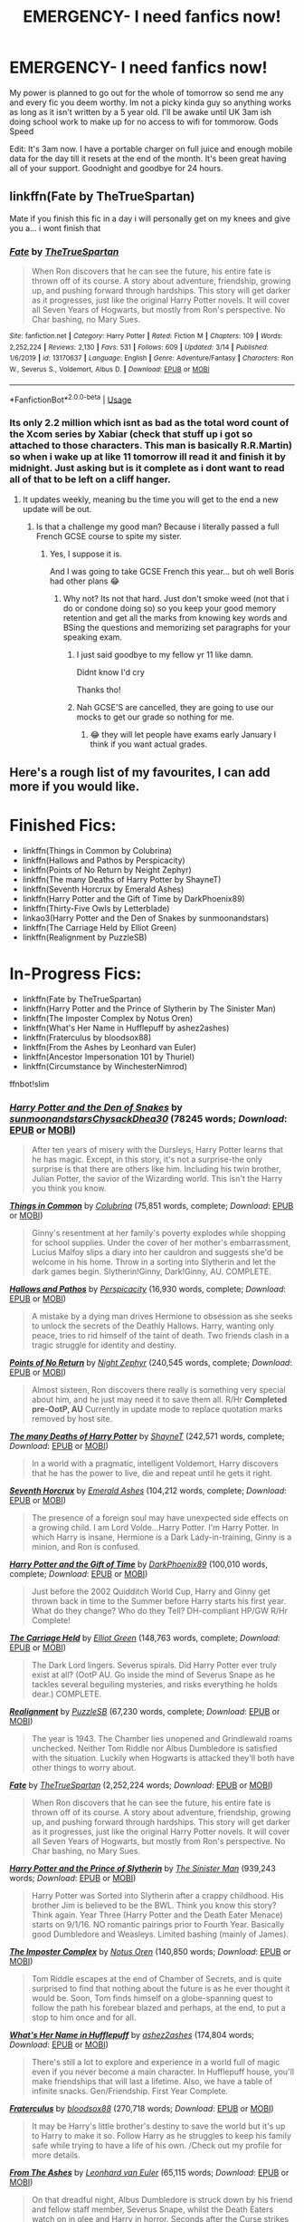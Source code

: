 #+TITLE: EMERGENCY- I need fanfics now!

* EMERGENCY- I need fanfics now!
:PROPERTIES:
:Author: NerdyMcNerdPants97
:Score: 13
:DateUnix: 1584653980.0
:DateShort: 2020-Mar-20
:FlairText: Request
:END:
My power is planned to go out for the whole of tomorrow so send me any and every fic you deem worthy. Im not a picky kinda guy so anything works as long as it isn't written by a 5 year old. I'll be awake until UK 3am ish doing school work to make up for no access to wifi for tommorow. Gods Speed

Edit: It's 3am now. I have a portable charger on full juice and enough mobile data for the day till it resets at the end of the month. It's been great having all of your support. Goodnight and goodbye for 24 hours.


** linkffn(Fate by TheTrueSpartan)

Mate if you finish this fic in a day i will personally get on my knees and give you a... i wont finish that
:PROPERTIES:
:Author: CinnamonGhoulRL
:Score: 7
:DateUnix: 1584656242.0
:DateShort: 2020-Mar-20
:END:

*** [[https://www.fanfiction.net/s/13170637/1/][*/Fate/*]] by [[https://www.fanfiction.net/u/11323222/TheTrueSpartan][/TheTrueSpartan/]]

#+begin_quote
  When Ron discovers that he can see the future, his entire fate is thrown off of its course. A story about adventure, friendship, growing up, and pushing forward through hardships. This story will get darker as it progresses, just like the original Harry Potter novels. It will cover all Seven Years of Hogwarts, but mostly from Ron's perspective. No Char bashing, no Mary Sues.
#+end_quote

^{/Site/:} ^{fanfiction.net} ^{*|*} ^{/Category/:} ^{Harry} ^{Potter} ^{*|*} ^{/Rated/:} ^{Fiction} ^{M} ^{*|*} ^{/Chapters/:} ^{109} ^{*|*} ^{/Words/:} ^{2,252,224} ^{*|*} ^{/Reviews/:} ^{2,130} ^{*|*} ^{/Favs/:} ^{531} ^{*|*} ^{/Follows/:} ^{609} ^{*|*} ^{/Updated/:} ^{3/14} ^{*|*} ^{/Published/:} ^{1/6/2019} ^{*|*} ^{/id/:} ^{13170637} ^{*|*} ^{/Language/:} ^{English} ^{*|*} ^{/Genre/:} ^{Adventure/Fantasy} ^{*|*} ^{/Characters/:} ^{Ron} ^{W.,} ^{Severus} ^{S.,} ^{Voldemort,} ^{Albus} ^{D.} ^{*|*} ^{/Download/:} ^{[[http://www.ff2ebook.com/old/ffn-bot/index.php?id=13170637&source=ff&filetype=epub][EPUB]]} ^{or} ^{[[http://www.ff2ebook.com/old/ffn-bot/index.php?id=13170637&source=ff&filetype=mobi][MOBI]]}

--------------

*FanfictionBot*^{2.0.0-beta} | [[https://github.com/tusing/reddit-ffn-bot/wiki/Usage][Usage]]
:PROPERTIES:
:Author: FanfictionBot
:Score: 1
:DateUnix: 1584656258.0
:DateShort: 2020-Mar-20
:END:


*** Its only 2.2 million which isnt as bad as the total word count of the Xcom series by Xabiar (check that stuff up i got so attached to those characters. This man is basically R.R.Martin) so when i wake up at like 11 tomorrow ill read it and finish it by midnight. Just asking but is it complete as i dont want to read all of that to be left on a cliff hanger.
:PROPERTIES:
:Author: NerdyMcNerdPants97
:Score: 1
:DateUnix: 1584656494.0
:DateShort: 2020-Mar-20
:END:

**** It updates weekly, meaning bu the time you will get to the end a new update will be out.
:PROPERTIES:
:Author: CinnamonGhoulRL
:Score: 2
:DateUnix: 1584656592.0
:DateShort: 2020-Mar-20
:END:

***** Is that a challenge my good man? Because i literally passed a full French GCSE course to spite my sister.
:PROPERTIES:
:Author: NerdyMcNerdPants97
:Score: 7
:DateUnix: 1584656690.0
:DateShort: 2020-Mar-20
:END:

****** Yes, I suppose it is.

And I was going to take GCSE French this year... but oh well Boris had other plans 😂
:PROPERTIES:
:Author: CinnamonGhoulRL
:Score: 3
:DateUnix: 1584657155.0
:DateShort: 2020-Mar-20
:END:

******* Why not? Its not that hard. Just don't smoke weed (not that i do or condone doing so) so you keep your good memory retention and get all the marks from knowing key words and BSing the questions and memorizing set paragraphs for your speaking exam.
:PROPERTIES:
:Author: NerdyMcNerdPants97
:Score: 2
:DateUnix: 1584657305.0
:DateShort: 2020-Mar-20
:END:

******** I just said goodbye to my fellow yr 11 like damn.

Didnt know I'd cry

Thanks tho!
:PROPERTIES:
:Author: CinnamonGhoulRL
:Score: 1
:DateUnix: 1584717289.0
:DateShort: 2020-Mar-20
:END:


******** Nah GCSE'S are cancelled, they are going to use our mocks to get our grade so nothing for me.
:PROPERTIES:
:Author: CinnamonGhoulRL
:Score: 1
:DateUnix: 1584717341.0
:DateShort: 2020-Mar-20
:END:

********* 😂 they will let people have exams early January I think if you want actual grades.
:PROPERTIES:
:Author: NerdyMcNerdPants97
:Score: 1
:DateUnix: 1584801141.0
:DateShort: 2020-Mar-21
:END:


** Here's a rough list of my favourites, I can add more if you would like.

* Finished Fics:
  :PROPERTIES:
  :CUSTOM_ID: finished-fics
  :END:

- linkffn(Things in Common by Colubrina)
- linkffn(Hallows and Pathos by Perspicacity)
- linkffn(Points of No Return by Neight Zephyr)
- linkffn(The many Deaths of Harry Potter by ShayneT)
- linkffn(Seventh Horcrux by Emerald Ashes)
- linkffn(Harry Potter and the Gift of Time by DarkPhoenix89)
- linkffn(Thirty-Five Owls by Letterblade)
- linkao3(Harry Potter and the Den of Snakes by sunmoonandstars)
- linkffn(The Carriage Held by Elliot Green)
- linkffn(Realignment by PuzzleSB)

* In-Progress Fics:
  :PROPERTIES:
  :CUSTOM_ID: in-progress-fics
  :END:

- linkffn(Fate by TheTrueSpartan)
- linkffn(Harry Potter and the Prince of Slytherin by The Sinister Man)
- linkffn(The Imposter Complex by Notus Oren)
- linkffn(What's Her Name in Hufflepuff by ashez2ashes)
- linkffn(Fraterculus by bloodsox88)
- linkffn(From the Ashes by Leonhard van Euler)
- linkffn(Ancestor Impersonation 101 by Thuriel)
- linkffn(Circumstance by WinchesterNimrod)

ffnbot!slim
:PROPERTIES:
:Author: CalculusWarrior
:Score: 3
:DateUnix: 1584654584.0
:DateShort: 2020-Mar-20
:END:

*** [[https://archiveofourown.org/works/12608820][*/Harry Potter and the Den of Snakes/*]] by [[https://www.archiveofourown.org/users/sunmoonandstars/pseuds/sunmoonandstars/users/Chysack/pseuds/Chysack/users/Dhea30/pseuds/Dhea30][/sunmoonandstarsChysackDhea30/]] (78245 words; /Download/: [[https://archiveofourown.org/downloads/12608820/Harry%20Potter%20and%20the%20Den.epub?updated_at=1570078471][EPUB]] or [[https://archiveofourown.org/downloads/12608820/Harry%20Potter%20and%20the%20Den.mobi?updated_at=1570078471][MOBI]])

#+begin_quote
  After ten years of misery with the Dursleys, Harry Potter learns that he has magic. Except, in this story, it's not a surprise-the only surprise is that there are others like him. Including his twin brother, Julian Potter, the savior of the Wizarding world. This isn't the Harry you think you know.
#+end_quote

[[https://www.fanfiction.net/s/12473874/1/][*/Things in Common/*]] by [[https://www.fanfiction.net/u/4314892/Colubrina][/Colubrina/]] (75,851 words, complete; /Download/: [[http://www.ff2ebook.com/old/ffn-bot/index.php?id=12473874&source=ff&filetype=epub][EPUB]] or [[http://www.ff2ebook.com/old/ffn-bot/index.php?id=12473874&source=ff&filetype=mobi][MOBI]])

#+begin_quote
  Ginny's resentment at her family's poverty explodes while shopping for school supplies. Under the cover of her mother's embarrassment, Lucius Malfoy slips a diary into her cauldron and suggests she'd be welcome in his home. Throw in a sorting into Slytherin and let the dark games begin. Slytherin!Ginny, Dark!Ginny, AU. COMPLETE.
#+end_quote

[[https://www.fanfiction.net/s/4889913/1/][*/Hallows and Pathos/*]] by [[https://www.fanfiction.net/u/1446455/Perspicacity][/Perspicacity/]] (16,930 words, complete; /Download/: [[http://www.ff2ebook.com/old/ffn-bot/index.php?id=4889913&source=ff&filetype=epub][EPUB]] or [[http://www.ff2ebook.com/old/ffn-bot/index.php?id=4889913&source=ff&filetype=mobi][MOBI]])

#+begin_quote
  A mistake by a dying man drives Hermione to obsession as she seeks to unlock the secrets of the Deathly Hallows. Harry, wanting only peace, tries to rid himself of the taint of death. Two friends clash in a tragic struggle for identity and destiny.
#+end_quote

[[https://www.fanfiction.net/s/598051/1/][*/Points of No Return/*]] by [[https://www.fanfiction.net/u/165345/Night-Zephyr][/Night Zephyr/]] (240,545 words, complete; /Download/: [[http://www.ff2ebook.com/old/ffn-bot/index.php?id=598051&source=ff&filetype=epub][EPUB]] or [[http://www.ff2ebook.com/old/ffn-bot/index.php?id=598051&source=ff&filetype=mobi][MOBI]])

#+begin_quote
  Almost sixteen, Ron discovers there really is something very special about him, and he just may need it to save them all. R/Hr **Completed pre-OotP, AU** Currently in update mode to replace quotation marks removed by host site.
#+end_quote

[[https://www.fanfiction.net/s/12388283/1/][*/The many Deaths of Harry Potter/*]] by [[https://www.fanfiction.net/u/1541014/ShayneT][/ShayneT/]] (242,571 words, complete; /Download/: [[http://www.ff2ebook.com/old/ffn-bot/index.php?id=12388283&source=ff&filetype=epub][EPUB]] or [[http://www.ff2ebook.com/old/ffn-bot/index.php?id=12388283&source=ff&filetype=mobi][MOBI]])

#+begin_quote
  In a world with a pragmatic, intelligent Voldemort, Harry discovers that he has the power to live, die and repeat until he gets it right.
#+end_quote

[[https://www.fanfiction.net/s/10677106/1/][*/Seventh Horcrux/*]] by [[https://www.fanfiction.net/u/4112736/Emerald-Ashes][/Emerald Ashes/]] (104,212 words, complete; /Download/: [[http://www.ff2ebook.com/old/ffn-bot/index.php?id=10677106&source=ff&filetype=epub][EPUB]] or [[http://www.ff2ebook.com/old/ffn-bot/index.php?id=10677106&source=ff&filetype=mobi][MOBI]])

#+begin_quote
  The presence of a foreign soul may have unexpected side effects on a growing child. I am Lord Volde...Harry Potter. I'm Harry Potter. In which Harry is insane, Hermione is a Dark Lady-in-training, Ginny is a minion, and Ron is confused.
#+end_quote

[[https://www.fanfiction.net/s/6386016/1/][*/Harry Potter and the Gift of Time/*]] by [[https://www.fanfiction.net/u/1302118/DarkPhoenix89][/DarkPhoenix89/]] (100,010 words, complete; /Download/: [[http://www.ff2ebook.com/old/ffn-bot/index.php?id=6386016&source=ff&filetype=epub][EPUB]] or [[http://www.ff2ebook.com/old/ffn-bot/index.php?id=6386016&source=ff&filetype=mobi][MOBI]])

#+begin_quote
  Just before the 2002 Quidditch World Cup, Harry and Ginny get thrown back in time to the Summer before Harry starts his first year. What do they change? Who do they Tell? DH-compliant HP/GW R/Hr Complete!
#+end_quote

[[https://www.fanfiction.net/s/11687216/1/][*/The Carriage Held/*]] by [[https://www.fanfiction.net/u/1217840/Elliot-Green][/Elliot Green/]] (148,763 words, complete; /Download/: [[http://www.ff2ebook.com/old/ffn-bot/index.php?id=11687216&source=ff&filetype=epub][EPUB]] or [[http://www.ff2ebook.com/old/ffn-bot/index.php?id=11687216&source=ff&filetype=mobi][MOBI]])

#+begin_quote
  The Dark Lord lingers. Severus spirals. Did Harry Potter ever truly exist at all? (OotP AU. Go inside the mind of Severus Snape as he tackles several beguiling mysteries, and risks everything he holds dear.) COMPLETE.
#+end_quote

[[https://www.fanfiction.net/s/12331839/1/][*/Realignment/*]] by [[https://www.fanfiction.net/u/5057319/PuzzleSB][/PuzzleSB/]] (67,230 words, complete; /Download/: [[http://www.ff2ebook.com/old/ffn-bot/index.php?id=12331839&source=ff&filetype=epub][EPUB]] or [[http://www.ff2ebook.com/old/ffn-bot/index.php?id=12331839&source=ff&filetype=mobi][MOBI]])

#+begin_quote
  The year is 1943. The Chamber lies unopened and Grindlewald roams unchecked. Neither Tom Riddle nor Albus Dumbledore is satisfied with the situation. Luckily when Hogwarts is attacked they'll both have other things to worry about.
#+end_quote

[[https://www.fanfiction.net/s/13170637/1/][*/Fate/*]] by [[https://www.fanfiction.net/u/11323222/TheTrueSpartan][/TheTrueSpartan/]] (2,252,224 words; /Download/: [[http://www.ff2ebook.com/old/ffn-bot/index.php?id=13170637&source=ff&filetype=epub][EPUB]] or [[http://www.ff2ebook.com/old/ffn-bot/index.php?id=13170637&source=ff&filetype=mobi][MOBI]])

#+begin_quote
  When Ron discovers that he can see the future, his entire fate is thrown off of its course. A story about adventure, friendship, growing up, and pushing forward through hardships. This story will get darker as it progresses, just like the original Harry Potter novels. It will cover all Seven Years of Hogwarts, but mostly from Ron's perspective. No Char bashing, no Mary Sues.
#+end_quote

[[https://www.fanfiction.net/s/11191235/1/][*/Harry Potter and the Prince of Slytherin/*]] by [[https://www.fanfiction.net/u/4788805/The-Sinister-Man][/The Sinister Man/]] (939,243 words; /Download/: [[http://www.ff2ebook.com/old/ffn-bot/index.php?id=11191235&source=ff&filetype=epub][EPUB]] or [[http://www.ff2ebook.com/old/ffn-bot/index.php?id=11191235&source=ff&filetype=mobi][MOBI]])

#+begin_quote
  Harry Potter was Sorted into Slytherin after a crappy childhood. His brother Jim is believed to be the BWL. Think you know this story? Think again. Year Three (Harry Potter and the Death Eater Menace) starts on 9/1/16. NO romantic pairings prior to Fourth Year. Basically good Dumbledore and Weasleys. Limited bashing (mainly of James).
#+end_quote

[[https://www.fanfiction.net/s/13275002/1/][*/The Imposter Complex/*]] by [[https://www.fanfiction.net/u/2129301/Notus-Oren][/Notus Oren/]] (140,850 words; /Download/: [[http://www.ff2ebook.com/old/ffn-bot/index.php?id=13275002&source=ff&filetype=epub][EPUB]] or [[http://www.ff2ebook.com/old/ffn-bot/index.php?id=13275002&source=ff&filetype=mobi][MOBI]])

#+begin_quote
  Tom Riddle escapes at the end of Chamber of Secrets, and is quite surprised to find that nothing about the future is as he ever thought it would be. Soon, Tom finds himself on a globe-spanning quest to follow the path his forebear blazed and perhaps, at the end, to put a stop to him once and for all.
#+end_quote

[[https://www.fanfiction.net/s/13041698/1/][*/What's Her Name in Hufflepuff/*]] by [[https://www.fanfiction.net/u/12472/ashez2ashes][/ashez2ashes/]] (174,804 words; /Download/: [[http://www.ff2ebook.com/old/ffn-bot/index.php?id=13041698&source=ff&filetype=epub][EPUB]] or [[http://www.ff2ebook.com/old/ffn-bot/index.php?id=13041698&source=ff&filetype=mobi][MOBI]])

#+begin_quote
  There's still a lot to explore and experience in a world full of magic even if you never become a main character. In Hufflepuff house, you'll make friendships that will last a lifetime. Also, we have a table of infinite snacks. Gen/Friendship. First Year Complete.
#+end_quote

[[https://www.fanfiction.net/s/7353678/1/][*/Fraterculus/*]] by [[https://www.fanfiction.net/u/1218850/bloodsox88][/bloodsox88/]] (270,718 words; /Download/: [[http://www.ff2ebook.com/old/ffn-bot/index.php?id=7353678&source=ff&filetype=epub][EPUB]] or [[http://www.ff2ebook.com/old/ffn-bot/index.php?id=7353678&source=ff&filetype=mobi][MOBI]])

#+begin_quote
  It may be Harry's little brother's destiny to save the world but it's up to Harry to make it so. Follow Harry as he struggles to keep his family safe while trying to have a life of his own. /Check out my profile for more details.
#+end_quote

[[https://www.fanfiction.net/s/12468148/1/][*/From The Ashes/*]] by [[https://www.fanfiction.net/u/5516225/Leonhard-van-Euler][/Leonhard van Euler/]] (65,115 words; /Download/: [[http://www.ff2ebook.com/old/ffn-bot/index.php?id=12468148&source=ff&filetype=epub][EPUB]] or [[http://www.ff2ebook.com/old/ffn-bot/index.php?id=12468148&source=ff&filetype=mobi][MOBI]])

#+begin_quote
  On that dreadful night, Albus Dumbledore is struck down by his friend and fellow staff member, Severus Snape, whilst the Death Eaters watch on in glee and Harry in horror. Seconds after the Curse strikes him, Albus finds himself waking up in the seven year-old body of Harry Potter. Reincarnated as the Boy-Who-Lived he now has to find a way to defeat Voldemort once and for !HP
#+end_quote

--------------

/slim!FanfictionBot/^{2.0.0-beta}
:PROPERTIES:
:Author: FanfictionBot
:Score: 1
:DateUnix: 1584654725.0
:DateShort: 2020-Mar-20
:END:


*** [[https://www.fanfiction.net/s/13340739/1/][*/Circumstance/*]] by [[https://www.fanfiction.net/u/5391845/WinchesterNimrod][/WinchesterNimrod/]] (10,733 words; /Download/: [[http://www.ff2ebook.com/old/ffn-bot/index.php?id=13340739&source=ff&filetype=epub][EPUB]] or [[http://www.ff2ebook.com/old/ffn-bot/index.php?id=13340739&source=ff&filetype=mobi][MOBI]])

#+begin_quote
  Cedric wakes up. That was only the beginning of the problem. [Time-Loop/Fix It/Travel fic]
#+end_quote

--------------

/slim!FanfictionBot/^{2.0.0-beta}
:PROPERTIES:
:Author: FanfictionBot
:Score: 1
:DateUnix: 1584654736.0
:DateShort: 2020-Mar-20
:END:


*** You are a good, good man. But I would love a larger pool of fics. PS I love your custom tag. PPS Mad de ja vu while writing this so i must be a seer.
:PROPERTIES:
:Author: NerdyMcNerdPants97
:Score: 1
:DateUnix: 1584655973.0
:DateShort: 2020-Mar-20
:END:


** [[https://archiveofourown.org/works/20049589/chapters/47480461][Evitative]]

Great fic! I'm in mobile so that's the only one for now.
:PROPERTIES:
:Author: Jynifer
:Score: 2
:DateUnix: 1584657051.0
:DateShort: 2020-Mar-20
:END:

*** The description looks fire! Ill be sure to read it after i read fate.
:PROPERTIES:
:Author: NerdyMcNerdPants97
:Score: 2
:DateUnix: 1584657169.0
:DateShort: 2020-Mar-20
:END:


*** ffnbot!parent
:PROPERTIES:
:Author: Miqdad_Suleman
:Score: 1
:DateUnix: 1585080235.0
:DateShort: 2020-Mar-25
:END:


*** [[https://archiveofourown.org/works/20049589][*/Evitative/*]] by [[https://www.archiveofourown.org/users/Vichan/pseuds/Vichan/users/Siebenschlaefer/pseuds/Siebenschlaefer][/VichanSiebenschlaefer/]]

#+begin_quote
  In the summer before his fifth year at Hogwarts, Harry is drawn to a room in Grimmauld Place. Like the Gryffindor he is, he enters the room without fear. The room is a library, and Harry is surprised to find that he's eager to learn. Then he gets the bad news: he's been accidentally expelled from Hogwarts, and he needs to be sorted again. Everyone is confident that he'll go straight back to Gryffindor, but with what he's been learning, Harry's not so sure.
#+end_quote

^{/Site/:} ^{Archive} ^{of} ^{Our} ^{Own} ^{*|*} ^{/Fandom/:} ^{Harry} ^{Potter} ^{-} ^{J.} ^{K.} ^{Rowling} ^{*|*} ^{/Published/:} ^{2019-07-31} ^{*|*} ^{/Completed/:} ^{2020-02-17} ^{*|*} ^{/Words/:} ^{222452} ^{*|*} ^{/Chapters/:} ^{29/29} ^{*|*} ^{/Comments/:} ^{2325} ^{*|*} ^{/Kudos/:} ^{7160} ^{*|*} ^{/Bookmarks/:} ^{2081} ^{*|*} ^{/Hits/:} ^{96580} ^{*|*} ^{/ID/:} ^{20049589} ^{*|*} ^{/Download/:} ^{[[https://archiveofourown.org/downloads/20049589/Evitative.epub?updated_at=1584932330][EPUB]]} ^{or} ^{[[https://archiveofourown.org/downloads/20049589/Evitative.mobi?updated_at=1584932330][MOBI]]}

--------------

*FanfictionBot*^{2.0.0-beta} | [[https://github.com/tusing/reddit-ffn-bot/wiki/Usage][Usage]]
:PROPERTIES:
:Author: FanfictionBot
:Score: 1
:DateUnix: 1585080254.0
:DateShort: 2020-Mar-25
:END:


** [[https://m.fanfiction.net/s/13230340/1/][Harry is a dragon, and that's ok]]

[[https://m.fanfiction.net/s/3625984/1/][a place for warriors]]

[[https://m.fanfiction.net/s/8317560/1/][an iron magic]]

[[https://m.fanfiction.net/s/5187007/1/][rejoicing in their strength]]

[[https://m.fanfiction.net/s/12998838/1/][vellum voices]]

[[https://m.fanfiction.net/s/12597395/1/][his 28th life]] which just updated, and is still ongoing

That's all for now
:PROPERTIES:
:Author: Pepperam01
:Score: 2
:DateUnix: 1584657812.0
:DateShort: 2020-Mar-20
:END:

*** A place for warriors looks interesting! Thanks for the recommendations.
:PROPERTIES:
:Author: NerdyMcNerdPants97
:Score: 1
:DateUnix: 1584657994.0
:DateShort: 2020-Mar-20
:END:

**** Cool! They're a wide variety from my most recent liked fics, so I'm glad you like at least one
:PROPERTIES:
:Author: Pepperam01
:Score: 2
:DateUnix: 1584658051.0
:DateShort: 2020-Mar-20
:END:

***** Sorry if it came across that way. I only looked at that one fic and I had already read Harry is a dragon.
:PROPERTIES:
:Author: NerdyMcNerdPants97
:Score: 1
:DateUnix: 1584658128.0
:DateShort: 2020-Mar-20
:END:

****** Ah, good to know :)
:PROPERTIES:
:Author: Pepperam01
:Score: 2
:DateUnix: 1584658376.0
:DateShort: 2020-Mar-20
:END:


** [[https://www.fanfiction.net/s/8586147/1/A-Curse-of-Truth]]

[[https://www.fanfiction.net/s/4172226/1/A-Hero]]

[[https://www.fanfiction.net/s/3659524/1/A-Shadowed-Soul]]

[[https://www.fanfiction.net/s/10280298/1/A-Witch-s-Guide-To-Dealing-With-The-Dark-Side-And-Also-Dark-Lords]]

[[https://www.fanfiction.net/s/2778868/1/Beyond-This-Place-of-Wrath-and-Tears]]

[[https://www.fanfiction.net/s/8145794/1/Chance-Encounters]]

[[https://www.fanfiction.net/s/3856424/1/Counterclockwise]]

[[https://www.fanfiction.net/s/10487644/1/Courage-and-Cunning]]
:PROPERTIES:
:Author: Bellbird1993
:Score: 2
:DateUnix: 1584665009.0
:DateShort: 2020-Mar-20
:END:

*** ffnbot!parent
:PROPERTIES:
:Author: Bellbird1993
:Score: 2
:DateUnix: 1584665028.0
:DateShort: 2020-Mar-20
:END:


*** [[https://www.fanfiction.net/s/8586147/1/][*/A Curse of Truth/*]] by [[https://www.fanfiction.net/u/4024547/butalearner][/butalearner/]]

#+begin_quote
  An avid fanfiction reader falls into the Harry Potter Universe just before the Triwizard Tournament, and has to come to terms with what he's lost, take advantage of what he's gained, and figure out how to deal with the truths he's hiding. Complete! Detailed rune magic, witty banter...not your usual SI, so give it a shot! See my author page for more info.
#+end_quote

^{/Site/:} ^{fanfiction.net} ^{*|*} ^{/Category/:} ^{Harry} ^{Potter} ^{*|*} ^{/Rated/:} ^{Fiction} ^{M} ^{*|*} ^{/Chapters/:} ^{28} ^{*|*} ^{/Words/:} ^{198,847} ^{*|*} ^{/Reviews/:} ^{1,104} ^{*|*} ^{/Favs/:} ^{3,302} ^{*|*} ^{/Follows/:} ^{1,695} ^{*|*} ^{/Updated/:} ^{3/3/2013} ^{*|*} ^{/Published/:} ^{10/6/2012} ^{*|*} ^{/Status/:} ^{Complete} ^{*|*} ^{/id/:} ^{8586147} ^{*|*} ^{/Language/:} ^{English} ^{*|*} ^{/Genre/:} ^{Drama/Humor} ^{*|*} ^{/Characters/:} ^{Harry} ^{P.,} ^{Hermione} ^{G.,} ^{OC,} ^{Daphne} ^{G.} ^{*|*} ^{/Download/:} ^{[[http://www.ff2ebook.com/old/ffn-bot/index.php?id=8586147&source=ff&filetype=epub][EPUB]]} ^{or} ^{[[http://www.ff2ebook.com/old/ffn-bot/index.php?id=8586147&source=ff&filetype=mobi][MOBI]]}

--------------

[[https://www.fanfiction.net/s/4172226/1/][*/A Hero/*]] by [[https://www.fanfiction.net/u/406888/Celebony][/Celebony/]]

#+begin_quote
  Dudley begins to see his family in a different light. Warning: strong language and themes of child abuse. WINNER: Best One-Shot at Quibbler Awards
#+end_quote

^{/Site/:} ^{fanfiction.net} ^{*|*} ^{/Category/:} ^{Harry} ^{Potter} ^{*|*} ^{/Rated/:} ^{Fiction} ^{T} ^{*|*} ^{/Words/:} ^{18,108} ^{*|*} ^{/Reviews/:} ^{1,469} ^{*|*} ^{/Favs/:} ^{8,485} ^{*|*} ^{/Follows/:} ^{1,298} ^{*|*} ^{/Published/:} ^{4/2/2008} ^{*|*} ^{/Status/:} ^{Complete} ^{*|*} ^{/id/:} ^{4172226} ^{*|*} ^{/Language/:} ^{English} ^{*|*} ^{/Genre/:} ^{Drama} ^{*|*} ^{/Characters/:} ^{Dudley} ^{D.,} ^{Harry} ^{P.} ^{*|*} ^{/Download/:} ^{[[http://www.ff2ebook.com/old/ffn-bot/index.php?id=4172226&source=ff&filetype=epub][EPUB]]} ^{or} ^{[[http://www.ff2ebook.com/old/ffn-bot/index.php?id=4172226&source=ff&filetype=mobi][MOBI]]}

--------------

[[https://www.fanfiction.net/s/3659524/1/][*/A Shadowed Soul/*]] by [[https://www.fanfiction.net/u/593152/devilblondie][/devilblondie/]]

#+begin_quote
  He was abandoned at a young age, the world believing him dead. They were wrong. Death Eaters believed untouchable are dying. Who is this assassin? Will he join Dumbledore or take the war into his own hands? Not typical powerful!politic!Harry.
#+end_quote

^{/Site/:} ^{fanfiction.net} ^{*|*} ^{/Category/:} ^{Harry} ^{Potter} ^{*|*} ^{/Rated/:} ^{Fiction} ^{T} ^{*|*} ^{/Chapters/:} ^{23} ^{*|*} ^{/Words/:} ^{100,659} ^{*|*} ^{/Reviews/:} ^{3,428} ^{*|*} ^{/Favs/:} ^{8,936} ^{*|*} ^{/Follows/:} ^{10,255} ^{*|*} ^{/Updated/:} ^{10/25/2018} ^{*|*} ^{/Published/:} ^{7/15/2007} ^{*|*} ^{/id/:} ^{3659524} ^{*|*} ^{/Language/:} ^{English} ^{*|*} ^{/Genre/:} ^{Adventure/Suspense} ^{*|*} ^{/Characters/:} ^{Harry} ^{P.,} ^{Hermione} ^{G.,} ^{N.} ^{Tonks,} ^{Blaise} ^{Z.} ^{*|*} ^{/Download/:} ^{[[http://www.ff2ebook.com/old/ffn-bot/index.php?id=3659524&source=ff&filetype=epub][EPUB]]} ^{or} ^{[[http://www.ff2ebook.com/old/ffn-bot/index.php?id=3659524&source=ff&filetype=mobi][MOBI]]}

--------------

[[https://www.fanfiction.net/s/10280298/1/][*/A Witch's Guide To Dealing With The Dark Side (And Also Dark Lords)/*]] by [[https://www.fanfiction.net/u/5309285/cherryvvoid][/cherryvvoid/]]

#+begin_quote
  A handbook for the (un)fortunate. Results may vary. (SI-OC) Tom Riddle/SI-OC.
#+end_quote

^{/Site/:} ^{fanfiction.net} ^{*|*} ^{/Category/:} ^{Harry} ^{Potter} ^{*|*} ^{/Rated/:} ^{Fiction} ^{T} ^{*|*} ^{/Chapters/:} ^{15} ^{*|*} ^{/Words/:} ^{37,004} ^{*|*} ^{/Reviews/:} ^{924} ^{*|*} ^{/Favs/:} ^{2,498} ^{*|*} ^{/Follows/:} ^{3,141} ^{*|*} ^{/Updated/:} ^{6/16/2019} ^{*|*} ^{/Published/:} ^{4/18/2014} ^{*|*} ^{/id/:} ^{10280298} ^{*|*} ^{/Language/:} ^{English} ^{*|*} ^{/Genre/:} ^{Friendship/Adventure} ^{*|*} ^{/Characters/:} ^{<Tom} ^{R.} ^{Jr.,} ^{OC>} ^{Voldemort,} ^{Albus} ^{D.} ^{*|*} ^{/Download/:} ^{[[http://www.ff2ebook.com/old/ffn-bot/index.php?id=10280298&source=ff&filetype=epub][EPUB]]} ^{or} ^{[[http://www.ff2ebook.com/old/ffn-bot/index.php?id=10280298&source=ff&filetype=mobi][MOBI]]}

--------------

[[https://www.fanfiction.net/s/2778868/1/][*/Beyond This Place of Wrath and Tears/*]] by [[https://www.fanfiction.net/u/920283/Talriga][/Talriga/]]

#+begin_quote
  Some burdens cannot be left alone. And memories can taunt a wizard for the rest of his life. Severus Snape, however, is not a man who accepts defeat. Time travel, AU 6th and 7th year. Ch. 24: ... and the storm breaks over Azkaban.
#+end_quote

^{/Site/:} ^{fanfiction.net} ^{*|*} ^{/Category/:} ^{Harry} ^{Potter} ^{*|*} ^{/Rated/:} ^{Fiction} ^{T} ^{*|*} ^{/Chapters/:} ^{24} ^{*|*} ^{/Words/:} ^{130,135} ^{*|*} ^{/Reviews/:} ^{498} ^{*|*} ^{/Favs/:} ^{288} ^{*|*} ^{/Follows/:} ^{284} ^{*|*} ^{/Updated/:} ^{1/31/2007} ^{*|*} ^{/Published/:} ^{1/31/2006} ^{*|*} ^{/id/:} ^{2778868} ^{*|*} ^{/Language/:} ^{English} ^{*|*} ^{/Genre/:} ^{Drama} ^{*|*} ^{/Characters/:} ^{Severus} ^{S.} ^{*|*} ^{/Download/:} ^{[[http://www.ff2ebook.com/old/ffn-bot/index.php?id=2778868&source=ff&filetype=epub][EPUB]]} ^{or} ^{[[http://www.ff2ebook.com/old/ffn-bot/index.php?id=2778868&source=ff&filetype=mobi][MOBI]]}

--------------

[[https://www.fanfiction.net/s/8145794/1/][*/Chance Encounters/*]] by [[https://www.fanfiction.net/u/645583/Rain-Seaker][/Rain Seaker/]]

#+begin_quote
  Harry meets the members of the Avengers at different times throughout his life.
#+end_quote

^{/Site/:} ^{fanfiction.net} ^{*|*} ^{/Category/:} ^{Harry} ^{Potter} ^{+} ^{Avengers} ^{Crossover} ^{*|*} ^{/Rated/:} ^{Fiction} ^{T} ^{*|*} ^{/Chapters/:} ^{11} ^{*|*} ^{/Words/:} ^{50,374} ^{*|*} ^{/Reviews/:} ^{1,317} ^{*|*} ^{/Favs/:} ^{5,601} ^{*|*} ^{/Follows/:} ^{2,705} ^{*|*} ^{/Updated/:} ^{11/1/2014} ^{*|*} ^{/Published/:} ^{5/24/2012} ^{*|*} ^{/Status/:} ^{Complete} ^{*|*} ^{/id/:} ^{8145794} ^{*|*} ^{/Language/:} ^{English} ^{*|*} ^{/Genre/:} ^{Friendship} ^{*|*} ^{/Characters/:} ^{Harry} ^{P.} ^{*|*} ^{/Download/:} ^{[[http://www.ff2ebook.com/old/ffn-bot/index.php?id=8145794&source=ff&filetype=epub][EPUB]]} ^{or} ^{[[http://www.ff2ebook.com/old/ffn-bot/index.php?id=8145794&source=ff&filetype=mobi][MOBI]]}

--------------

[[https://www.fanfiction.net/s/3856424/1/][*/Counterclockwise/*]] by [[https://www.fanfiction.net/u/1398771/Georgina-the-Hyena][/Georgina the Hyena/]]

#+begin_quote
  Percy has lost all of his siblings and his father in the war. But with a cunning plan and illegal time travel, he may just get them back.
#+end_quote

^{/Site/:} ^{fanfiction.net} ^{*|*} ^{/Category/:} ^{Harry} ^{Potter} ^{*|*} ^{/Rated/:} ^{Fiction} ^{K+} ^{*|*} ^{/Chapters/:} ^{16} ^{*|*} ^{/Words/:} ^{13,231} ^{*|*} ^{/Reviews/:} ^{137} ^{*|*} ^{/Favs/:} ^{348} ^{*|*} ^{/Follows/:} ^{76} ^{*|*} ^{/Updated/:} ^{11/25/2007} ^{*|*} ^{/Published/:} ^{10/25/2007} ^{*|*} ^{/Status/:} ^{Complete} ^{*|*} ^{/id/:} ^{3856424} ^{*|*} ^{/Language/:} ^{English} ^{*|*} ^{/Genre/:} ^{Tragedy/Suspense} ^{*|*} ^{/Characters/:} ^{Percy} ^{W.} ^{*|*} ^{/Download/:} ^{[[http://www.ff2ebook.com/old/ffn-bot/index.php?id=3856424&source=ff&filetype=epub][EPUB]]} ^{or} ^{[[http://www.ff2ebook.com/old/ffn-bot/index.php?id=3856424&source=ff&filetype=mobi][MOBI]]}

--------------

[[https://www.fanfiction.net/s/10487644/1/][*/Courage and Cunning/*]] by [[https://www.fanfiction.net/u/4626476/preciousann][/preciousann/]]

#+begin_quote
  Salazar Slytherin has had enough of Dumbledore and Voldemort's stupidity, so on October 31, 1981 he decides to put a stop to the wizarding war. Things do not go according to plan. He loses his memories, but 10 years later he regains them when he gets a familiar letter. Bashing of some characters at first, but it gets better. A twist to the Harry is Salazar genre. More inside...
#+end_quote

^{/Site/:} ^{fanfiction.net} ^{*|*} ^{/Category/:} ^{Harry} ^{Potter} ^{*|*} ^{/Rated/:} ^{Fiction} ^{T} ^{*|*} ^{/Chapters/:} ^{65} ^{*|*} ^{/Words/:} ^{523,809} ^{*|*} ^{/Reviews/:} ^{3,099} ^{*|*} ^{/Favs/:} ^{4,307} ^{*|*} ^{/Follows/:} ^{4,638} ^{*|*} ^{/Updated/:} ^{8/15/2018} ^{*|*} ^{/Published/:} ^{6/26/2014} ^{*|*} ^{/id/:} ^{10487644} ^{*|*} ^{/Language/:} ^{English} ^{*|*} ^{/Genre/:} ^{Adventure/Humor} ^{*|*} ^{/Characters/:} ^{Harry} ^{P.,} ^{Severus} ^{S.,} ^{Voldemort,} ^{Salazar} ^{S.} ^{*|*} ^{/Download/:} ^{[[http://www.ff2ebook.com/old/ffn-bot/index.php?id=10487644&source=ff&filetype=epub][EPUB]]} ^{or} ^{[[http://www.ff2ebook.com/old/ffn-bot/index.php?id=10487644&source=ff&filetype=mobi][MOBI]]}

--------------

*FanfictionBot*^{2.0.0-beta} | [[https://github.com/tusing/reddit-ffn-bot/wiki/Usage][Usage]]
:PROPERTIES:
:Author: FanfictionBot
:Score: 1
:DateUnix: 1584665042.0
:DateShort: 2020-Mar-20
:END:


** [[https://www.fanfiction.net/s/8697130/1/Curiouser-and-Curiouser]]

[[https://www.fanfiction.net/s/3157478/1/Dear-Order]]

[[https://www.fanfiction.net/s/7239464/1/Different-Not-Defective]]

[[https://www.fanfiction.net/s/10093172/1/Dreaming-of-the-finishing-line]]

[[https://www.fanfiction.net/s/7724057/1/Family-Bonds]]

[[https://www.fanfiction.net/s/9081608/1/Fire-Born]]

[[https://www.fanfiction.net/s/10101403/1/Fixing-Past-Mistakes]]

[[https://www.fanfiction.net/s/4009690/1/Fox-Ears]]

[[https://www.fanfiction.net/s/12548959/1/Growing-Legacy]]

[[https://www.fanfiction.net/s/10673953/1/Harry-Potter-and-the-Warrior-s-Code]]

[[https://www.fanfiction.net/s/4411594/1/Harry-Potter-Chosen-One]]

[[https://www.fanfiction.net/s/3655940/1/Harry-Potter-Dark-Memories]]
:PROPERTIES:
:Author: Bellbird1993
:Score: 2
:DateUnix: 1584665051.0
:DateShort: 2020-Mar-20
:END:

*** ffnbot!parent
:PROPERTIES:
:Author: Bellbird1993
:Score: 2
:DateUnix: 1584665059.0
:DateShort: 2020-Mar-20
:END:


*** [[https://www.fanfiction.net/s/8697130/1/][*/Curiouser and Curiouser/*]] by [[https://www.fanfiction.net/u/4349370/Cibbsoldlady][/Cibbsoldlady/]]

#+begin_quote
  Harry is more then just a wizard; he's a genius. So what happens when he meets another genius the beginning of his third year? One that Deduces Harry's treatment at the Dursleys in less then a minute? The answer; Quite a lot, apparently... Mentor!Sherlock Genius!Harry
#+end_quote

^{/Site/:} ^{fanfiction.net} ^{*|*} ^{/Category/:} ^{Harry} ^{Potter} ^{+} ^{Sherlock} ^{Crossover} ^{*|*} ^{/Rated/:} ^{Fiction} ^{K} ^{*|*} ^{/Chapters/:} ^{10} ^{*|*} ^{/Words/:} ^{20,435} ^{*|*} ^{/Reviews/:} ^{1,680} ^{*|*} ^{/Favs/:} ^{5,902} ^{*|*} ^{/Follows/:} ^{8,307} ^{*|*} ^{/Updated/:} ^{10/13/2016} ^{*|*} ^{/Published/:} ^{11/12/2012} ^{*|*} ^{/id/:} ^{8697130} ^{*|*} ^{/Language/:} ^{English} ^{*|*} ^{/Genre/:} ^{Fantasy} ^{*|*} ^{/Characters/:} ^{Harry} ^{P.,} ^{Hermione} ^{G.,} ^{Sherlock} ^{H.,} ^{John} ^{W.} ^{*|*} ^{/Download/:} ^{[[http://www.ff2ebook.com/old/ffn-bot/index.php?id=8697130&source=ff&filetype=epub][EPUB]]} ^{or} ^{[[http://www.ff2ebook.com/old/ffn-bot/index.php?id=8697130&source=ff&filetype=mobi][MOBI]]}

--------------

[[https://www.fanfiction.net/s/3157478/1/][*/Dear Order/*]] by [[https://www.fanfiction.net/u/197476/SilverWolf7007][/SilverWolf7007/]]

#+begin_quote
  "I'm still alive, as you may surmise from this note. Of course, I could be dead and someone is faking the letter to fool you..." Harry is NOT happy about being left at Privet Drive all summer with no one to talk to.
#+end_quote

^{/Site/:} ^{fanfiction.net} ^{*|*} ^{/Category/:} ^{Harry} ^{Potter} ^{*|*} ^{/Rated/:} ^{Fiction} ^{K+} ^{*|*} ^{/Chapters/:} ^{22} ^{*|*} ^{/Words/:} ^{29,689} ^{*|*} ^{/Reviews/:} ^{7,067} ^{*|*} ^{/Favs/:} ^{14,225} ^{*|*} ^{/Follows/:} ^{11,417} ^{*|*} ^{/Updated/:} ^{9/19/2016} ^{*|*} ^{/Published/:} ^{9/17/2006} ^{*|*} ^{/Status/:} ^{Complete} ^{*|*} ^{/id/:} ^{3157478} ^{*|*} ^{/Language/:} ^{English} ^{*|*} ^{/Genre/:} ^{Humor} ^{*|*} ^{/Characters/:} ^{Harry} ^{P.,} ^{Hermione} ^{G.,} ^{Luna} ^{L.} ^{*|*} ^{/Download/:} ^{[[http://www.ff2ebook.com/old/ffn-bot/index.php?id=3157478&source=ff&filetype=epub][EPUB]]} ^{or} ^{[[http://www.ff2ebook.com/old/ffn-bot/index.php?id=3157478&source=ff&filetype=mobi][MOBI]]}

--------------

[[https://www.fanfiction.net/s/7239464/1/][*/Different, Not Defective/*]] by [[https://www.fanfiction.net/u/876335/awesomelyglorious][/awesomelyglorious/]]

#+begin_quote
  Everyone said Harry was different, but what if the differences were more than just surviving the killing curse? What if Harry had Autism? How would the wizarding world react and adapt to The Boy Who Lived?
#+end_quote

^{/Site/:} ^{fanfiction.net} ^{*|*} ^{/Category/:} ^{Harry} ^{Potter} ^{*|*} ^{/Rated/:} ^{Fiction} ^{K} ^{*|*} ^{/Chapters/:} ^{15} ^{*|*} ^{/Words/:} ^{32,354} ^{*|*} ^{/Reviews/:} ^{975} ^{*|*} ^{/Favs/:} ^{2,692} ^{*|*} ^{/Follows/:} ^{3,094} ^{*|*} ^{/Updated/:} ^{5/11/2016} ^{*|*} ^{/Published/:} ^{7/31/2011} ^{*|*} ^{/id/:} ^{7239464} ^{*|*} ^{/Language/:} ^{English} ^{*|*} ^{/Genre/:} ^{Hurt/Comfort/Friendship} ^{*|*} ^{/Characters/:} ^{Harry} ^{P.,} ^{Severus} ^{S.} ^{*|*} ^{/Download/:} ^{[[http://www.ff2ebook.com/old/ffn-bot/index.php?id=7239464&source=ff&filetype=epub][EPUB]]} ^{or} ^{[[http://www.ff2ebook.com/old/ffn-bot/index.php?id=7239464&source=ff&filetype=mobi][MOBI]]}

--------------

[[https://www.fanfiction.net/s/10093172/1/][*/Dreaming of the finishing line/*]] by [[https://www.fanfiction.net/u/5362546/stolen-with-the-night][/stolen with the night/]]

#+begin_quote
  John Watson had almost died in Afghanistan if not for the strangely calm boy with emerald eyes who saved his life. Getting attached to the flippant child wasn't hard even with all the strange happenings that surround him. How will having a young, genius, master of death wizard affect Sherlock and Johns adventures? For an amused 'Hamish' hiding his magic isn't even the hard part.
#+end_quote

^{/Site/:} ^{fanfiction.net} ^{*|*} ^{/Category/:} ^{Harry} ^{Potter} ^{+} ^{Sherlock} ^{Crossover} ^{*|*} ^{/Rated/:} ^{Fiction} ^{T} ^{*|*} ^{/Chapters/:} ^{5} ^{*|*} ^{/Words/:} ^{14,626} ^{*|*} ^{/Reviews/:} ^{437} ^{*|*} ^{/Favs/:} ^{2,251} ^{*|*} ^{/Follows/:} ^{3,145} ^{*|*} ^{/Updated/:} ^{10/13/2014} ^{*|*} ^{/Published/:} ^{2/8/2014} ^{*|*} ^{/id/:} ^{10093172} ^{*|*} ^{/Language/:} ^{English} ^{*|*} ^{/Genre/:} ^{Family/Crime} ^{*|*} ^{/Characters/:} ^{Harry} ^{P.,} ^{Sherlock} ^{H.,} ^{John} ^{W.} ^{*|*} ^{/Download/:} ^{[[http://www.ff2ebook.com/old/ffn-bot/index.php?id=10093172&source=ff&filetype=epub][EPUB]]} ^{or} ^{[[http://www.ff2ebook.com/old/ffn-bot/index.php?id=10093172&source=ff&filetype=mobi][MOBI]]}

--------------

[[https://www.fanfiction.net/s/7724057/1/][*/Family Bonds/*]] by [[https://www.fanfiction.net/u/1777610/xXDesertRoseXx][/xXDesertRoseXx/]]

#+begin_quote
  When, after that fateful Halloween night, the wrong Potter twin is hailed the Boy Who Lived, how will Harry's life turn out? With a power he knows not, an ancient prophecy and one Severus Snape practically raising him, interesting at least is a given.
#+end_quote

^{/Site/:} ^{fanfiction.net} ^{*|*} ^{/Category/:} ^{Harry} ^{Potter} ^{*|*} ^{/Rated/:} ^{Fiction} ^{T} ^{*|*} ^{/Chapters/:} ^{76} ^{*|*} ^{/Words/:} ^{517,184} ^{*|*} ^{/Reviews/:} ^{8,298} ^{*|*} ^{/Favs/:} ^{8,447} ^{*|*} ^{/Follows/:} ^{8,488} ^{*|*} ^{/Updated/:} ^{7/5/2014} ^{*|*} ^{/Published/:} ^{1/8/2012} ^{*|*} ^{/id/:} ^{7724057} ^{*|*} ^{/Language/:} ^{English} ^{*|*} ^{/Genre/:} ^{Family/Adventure} ^{*|*} ^{/Characters/:} ^{Harry} ^{P.,} ^{Severus} ^{S.} ^{*|*} ^{/Download/:} ^{[[http://www.ff2ebook.com/old/ffn-bot/index.php?id=7724057&source=ff&filetype=epub][EPUB]]} ^{or} ^{[[http://www.ff2ebook.com/old/ffn-bot/index.php?id=7724057&source=ff&filetype=mobi][MOBI]]}

--------------

[[https://www.fanfiction.net/s/9081608/1/][*/Fire Born/*]] by [[https://www.fanfiction.net/u/1111871/wickedlfairy17][/wickedlfairy17/]]

#+begin_quote
  Being the Master of Death was a curse, plain and simple. That had been death's intention when he 'gifted' his trinkets to the brothers three. The sound of shedding skin crackled loudly in his ear as he got up to look over his new body, he was a girl this time, maybe eight or nine years old. Time travel fic Tom RiddleX Harry potter
#+end_quote

^{/Site/:} ^{fanfiction.net} ^{*|*} ^{/Category/:} ^{Harry} ^{Potter} ^{*|*} ^{/Rated/:} ^{Fiction} ^{M} ^{*|*} ^{/Chapters/:} ^{15} ^{*|*} ^{/Words/:} ^{74,573} ^{*|*} ^{/Reviews/:} ^{2,709} ^{*|*} ^{/Favs/:} ^{6,980} ^{*|*} ^{/Follows/:} ^{7,619} ^{*|*} ^{/Updated/:} ^{9/27/2018} ^{*|*} ^{/Published/:} ^{3/8/2013} ^{*|*} ^{/id/:} ^{9081608} ^{*|*} ^{/Language/:} ^{English} ^{*|*} ^{/Characters/:} ^{Harry} ^{P.,} ^{Tom} ^{R.} ^{Jr.} ^{*|*} ^{/Download/:} ^{[[http://www.ff2ebook.com/old/ffn-bot/index.php?id=9081608&source=ff&filetype=epub][EPUB]]} ^{or} ^{[[http://www.ff2ebook.com/old/ffn-bot/index.php?id=9081608&source=ff&filetype=mobi][MOBI]]}

--------------

[[https://www.fanfiction.net/s/10101403/1/][*/Fixing Past Mistakes/*]] by [[https://www.fanfiction.net/u/1304480/DebsTheSlytherinSnapefan][/DebsTheSlytherinSnapefan/]]

#+begin_quote
  Harry didn't appear at Hogwarts causing concern. Albus immediately head's out to Privet Drive to find out what was going on, along with Minerva and a reluctant Severus Snape. What they find out changes everything for everyone in the wizarding world. Is there a chance for anyone to go back and fix past mistakes? is there any hope at all for the magical world? COMPLETE
#+end_quote

^{/Site/:} ^{fanfiction.net} ^{*|*} ^{/Category/:} ^{Harry} ^{Potter} ^{*|*} ^{/Rated/:} ^{Fiction} ^{T} ^{*|*} ^{/Chapters/:} ^{52} ^{*|*} ^{/Words/:} ^{230,505} ^{*|*} ^{/Reviews/:} ^{6,975} ^{*|*} ^{/Favs/:} ^{8,581} ^{*|*} ^{/Follows/:} ^{7,857} ^{*|*} ^{/Updated/:} ^{6/27/2017} ^{*|*} ^{/Published/:} ^{2/11/2014} ^{*|*} ^{/Status/:} ^{Complete} ^{*|*} ^{/id/:} ^{10101403} ^{*|*} ^{/Language/:} ^{English} ^{*|*} ^{/Characters/:} ^{Harry} ^{P.,} ^{Severus} ^{S.,} ^{Albus} ^{D.,} ^{Minerva} ^{M.} ^{*|*} ^{/Download/:} ^{[[http://www.ff2ebook.com/old/ffn-bot/index.php?id=10101403&source=ff&filetype=epub][EPUB]]} ^{or} ^{[[http://www.ff2ebook.com/old/ffn-bot/index.php?id=10101403&source=ff&filetype=mobi][MOBI]]}

--------------

*FanfictionBot*^{2.0.0-beta} | [[https://github.com/tusing/reddit-ffn-bot/wiki/Usage][Usage]]
:PROPERTIES:
:Author: FanfictionBot
:Score: 2
:DateUnix: 1584665076.0
:DateShort: 2020-Mar-20
:END:


*** [[https://www.fanfiction.net/s/4009690/1/][*/Fox Ears/*]] by [[https://www.fanfiction.net/u/852445/The-Starhorse][/The Starhorse/]]

#+begin_quote
  The Weasley family is deep in mourning after the battle of Hogwarts, but George has better ideas than to sit around and cry about something he'd rather just fix. And Charlie believes he can do it. Post DH, Charlie's POV.
#+end_quote

^{/Site/:} ^{fanfiction.net} ^{*|*} ^{/Category/:} ^{Harry} ^{Potter} ^{*|*} ^{/Rated/:} ^{Fiction} ^{K+} ^{*|*} ^{/Words/:} ^{16,648} ^{*|*} ^{/Reviews/:} ^{538} ^{*|*} ^{/Favs/:} ^{1,635} ^{*|*} ^{/Follows/:} ^{177} ^{*|*} ^{/Published/:} ^{1/13/2008} ^{*|*} ^{/Status/:} ^{Complete} ^{*|*} ^{/id/:} ^{4009690} ^{*|*} ^{/Language/:} ^{English} ^{*|*} ^{/Genre/:} ^{Drama/Adventure} ^{*|*} ^{/Characters/:} ^{George} ^{W.,} ^{Charlie} ^{W.} ^{*|*} ^{/Download/:} ^{[[http://www.ff2ebook.com/old/ffn-bot/index.php?id=4009690&source=ff&filetype=epub][EPUB]]} ^{or} ^{[[http://www.ff2ebook.com/old/ffn-bot/index.php?id=4009690&source=ff&filetype=mobi][MOBI]]}

--------------

[[https://www.fanfiction.net/s/12548959/1/][*/Growing Legacy/*]] by [[https://www.fanfiction.net/u/1304480/DebsTheSlytherinSnapefan][/DebsTheSlytherinSnapefan/]]

#+begin_quote
  Sequel to Fixing Past Mistakes. Now that the past mistakes had been fixed what of the future? Will Harry be able to secure a growing legacy as he ages? Will Dumbledore find out who they are and make life uncomfortable or will he only realize who they were when they are gone never to be seen again...what about Voldemort? Has he already returned working in the shadows or not?
#+end_quote

^{/Site/:} ^{fanfiction.net} ^{*|*} ^{/Category/:} ^{Harry} ^{Potter} ^{*|*} ^{/Rated/:} ^{Fiction} ^{T} ^{*|*} ^{/Chapters/:} ^{9} ^{*|*} ^{/Words/:} ^{47,539} ^{*|*} ^{/Reviews/:} ^{1,066} ^{*|*} ^{/Favs/:} ^{2,649} ^{*|*} ^{/Follows/:} ^{4,413} ^{*|*} ^{/Updated/:} ^{1/26} ^{*|*} ^{/Published/:} ^{6/27/2017} ^{*|*} ^{/id/:} ^{12548959} ^{*|*} ^{/Language/:} ^{English} ^{*|*} ^{/Characters/:} ^{Harry} ^{P.,} ^{Severus} ^{S.,} ^{Albus} ^{D.,} ^{Minerva} ^{M.} ^{*|*} ^{/Download/:} ^{[[http://www.ff2ebook.com/old/ffn-bot/index.php?id=12548959&source=ff&filetype=epub][EPUB]]} ^{or} ^{[[http://www.ff2ebook.com/old/ffn-bot/index.php?id=12548959&source=ff&filetype=mobi][MOBI]]}

--------------

[[https://www.fanfiction.net/s/10673953/1/][*/Harry Potter and the Warrior's Code/*]] by [[https://www.fanfiction.net/u/2504770/bballgirl32][/bballgirl32/]]

#+begin_quote
  An odd, dark-haired man rescues Harry from the Dursleys when he's nine years old. Harry would have been thrilled if his saviour didn't claim to be a disillusioned madman come back in time to stop his other self from taking over the world. Add to that his apparent belief that Harry is important to his plans, and things become just a little bit complicated.
#+end_quote

^{/Site/:} ^{fanfiction.net} ^{*|*} ^{/Category/:} ^{Harry} ^{Potter} ^{*|*} ^{/Rated/:} ^{Fiction} ^{T} ^{*|*} ^{/Chapters/:} ^{10} ^{*|*} ^{/Words/:} ^{42,678} ^{*|*} ^{/Reviews/:} ^{293} ^{*|*} ^{/Favs/:} ^{611} ^{*|*} ^{/Follows/:} ^{857} ^{*|*} ^{/Updated/:} ^{3/11/2015} ^{*|*} ^{/Published/:} ^{9/6/2014} ^{*|*} ^{/id/:} ^{10673953} ^{*|*} ^{/Language/:} ^{English} ^{*|*} ^{/Genre/:} ^{Adventure/Drama} ^{*|*} ^{/Characters/:} ^{Harry} ^{P.,} ^{Tom} ^{R.} ^{Jr.} ^{*|*} ^{/Download/:} ^{[[http://www.ff2ebook.com/old/ffn-bot/index.php?id=10673953&source=ff&filetype=epub][EPUB]]} ^{or} ^{[[http://www.ff2ebook.com/old/ffn-bot/index.php?id=10673953&source=ff&filetype=mobi][MOBI]]}

--------------

[[https://www.fanfiction.net/s/4411594/1/][*/Harry Potter: Chosen One/*]] by [[https://www.fanfiction.net/u/1505484/Ravenclaw-Girl28][/Ravenclaw-Girl28/]]

#+begin_quote
  Harry and Hayden are twins. Hayden is presumed to be the BWL while Harry is forgotten. Harry lives with the Dursleys, Hayden lives with his parents. Separated for 6 years, the Potter twins reunite at Hogwarts...
#+end_quote

^{/Site/:} ^{fanfiction.net} ^{*|*} ^{/Category/:} ^{Harry} ^{Potter} ^{*|*} ^{/Rated/:} ^{Fiction} ^{T} ^{*|*} ^{/Chapters/:} ^{20} ^{*|*} ^{/Words/:} ^{138,878} ^{*|*} ^{/Reviews/:} ^{1,608} ^{*|*} ^{/Favs/:} ^{3,369} ^{*|*} ^{/Follows/:} ^{3,602} ^{*|*} ^{/Updated/:} ^{11/9/2012} ^{*|*} ^{/Published/:} ^{7/21/2008} ^{*|*} ^{/id/:} ^{4411594} ^{*|*} ^{/Language/:} ^{English} ^{*|*} ^{/Genre/:} ^{Friendship/Adventure} ^{*|*} ^{/Characters/:} ^{Harry} ^{P.} ^{*|*} ^{/Download/:} ^{[[http://www.ff2ebook.com/old/ffn-bot/index.php?id=4411594&source=ff&filetype=epub][EPUB]]} ^{or} ^{[[http://www.ff2ebook.com/old/ffn-bot/index.php?id=4411594&source=ff&filetype=mobi][MOBI]]}

--------------

[[https://www.fanfiction.net/s/3655940/1/][*/Harry Potter: Dark Memories/*]] by [[https://www.fanfiction.net/u/1201799/Blueowl][/Blueowl/]]

#+begin_quote
  Voldemort didn't just give Harry some of his powers that night. He gave him all of his memories. With them, his allies and friends, Harry shall change the Wizarding World like no one ever before. LightHarry. GoodDumbledore. Chaotic magic. COMPLETE!
#+end_quote

^{/Site/:} ^{fanfiction.net} ^{*|*} ^{/Category/:} ^{Harry} ^{Potter} ^{*|*} ^{/Rated/:} ^{Fiction} ^{T} ^{*|*} ^{/Chapters/:} ^{57} ^{*|*} ^{/Words/:} ^{301,128} ^{*|*} ^{/Reviews/:} ^{4,942} ^{*|*} ^{/Favs/:} ^{9,539} ^{*|*} ^{/Follows/:} ^{4,553} ^{*|*} ^{/Updated/:} ^{7/14/2010} ^{*|*} ^{/Published/:} ^{7/13/2007} ^{*|*} ^{/Status/:} ^{Complete} ^{*|*} ^{/id/:} ^{3655940} ^{*|*} ^{/Language/:} ^{English} ^{*|*} ^{/Genre/:} ^{Adventure} ^{*|*} ^{/Characters/:} ^{Harry} ^{P.} ^{*|*} ^{/Download/:} ^{[[http://www.ff2ebook.com/old/ffn-bot/index.php?id=3655940&source=ff&filetype=epub][EPUB]]} ^{or} ^{[[http://www.ff2ebook.com/old/ffn-bot/index.php?id=3655940&source=ff&filetype=mobi][MOBI]]}

--------------

*FanfictionBot*^{2.0.0-beta} | [[https://github.com/tusing/reddit-ffn-bot/wiki/Usage][Usage]]
:PROPERTIES:
:Author: FanfictionBot
:Score: 1
:DateUnix: 1584665087.0
:DateShort: 2020-Mar-20
:END:


** [[https://www.fanfiction.net/s/1835499/1/I-Died-in-my-Dreams]]

[[https://www.fanfiction.net/s/9704180/1/I-m-Still-Here]]

[[https://www.fanfiction.net/s/12907888/1/Life-After-Death]]

[[https://www.fanfiction.net/s/4302542/1/Lily-s-Son]]

[[https://www.fanfiction.net/s/10499377/1/Mr-Holmes]]

[[https://www.fanfiction.net/s/8483929/1/Name-Confused]]

[[https://www.fanfiction.net/s/6788226/1/New-Ages]]

[[https://www.fanfiction.net/s/5715586/1/Proving-Them-Wrong]]

[[https://www.fanfiction.net/s/1260679/1/Realizations]]

[[https://www.fanfiction.net/s/12026413/1/Rebirth-of-the-Founders]]

[[https://www.fanfiction.net/s/9552519/1/Reboot]]

[[https://www.fanfiction.net/s/11233445/1/Whiskey-Time-Travel]]

[[https://www.fanfiction.net/s/12511998/1/Wind-Shear]]
:PROPERTIES:
:Author: Bellbird1993
:Score: 2
:DateUnix: 1584665079.0
:DateShort: 2020-Mar-20
:END:

*** ffnbot!parent
:PROPERTIES:
:Author: Bellbird1993
:Score: 2
:DateUnix: 1584665090.0
:DateShort: 2020-Mar-20
:END:


*** [[https://www.fanfiction.net/s/1835499/1/][*/I Died in my Dreams/*]] by [[https://www.fanfiction.net/u/233844/DescendingAngel][/DescendingAngel/]]

#+begin_quote
  Time travel story with Snape, Lupin and McGonagall; caution: character death (sort of) (complete)
#+end_quote

^{/Site/:} ^{fanfiction.net} ^{*|*} ^{/Category/:} ^{Harry} ^{Potter} ^{*|*} ^{/Rated/:} ^{Fiction} ^{K+} ^{*|*} ^{/Words/:} ^{15,363} ^{*|*} ^{/Reviews/:} ^{38} ^{*|*} ^{/Favs/:} ^{67} ^{*|*} ^{/Follows/:} ^{9} ^{*|*} ^{/Published/:} ^{4/25/2004} ^{*|*} ^{/Status/:} ^{Complete} ^{*|*} ^{/id/:} ^{1835499} ^{*|*} ^{/Language/:} ^{English} ^{*|*} ^{/Characters/:} ^{Severus} ^{S.,} ^{Remus} ^{L.} ^{*|*} ^{/Download/:} ^{[[http://www.ff2ebook.com/old/ffn-bot/index.php?id=1835499&source=ff&filetype=epub][EPUB]]} ^{or} ^{[[http://www.ff2ebook.com/old/ffn-bot/index.php?id=1835499&source=ff&filetype=mobi][MOBI]]}

--------------

[[https://www.fanfiction.net/s/9704180/1/][*/I'm Still Here/*]] by [[https://www.fanfiction.net/u/4404355/kathryn518][/kathryn518/]]

#+begin_quote
  The second war with Voldemort never really ended, and there were no winners, certainly not Harry Potter who has lost everything. What will Harry do when a ritual from Voldemort sends him to another world? How will he manage in this new world in which he never existed, especially as he sees familiar events unfolding? Harry/Multi eventually.
#+end_quote

^{/Site/:} ^{fanfiction.net} ^{*|*} ^{/Category/:} ^{Harry} ^{Potter} ^{*|*} ^{/Rated/:} ^{Fiction} ^{M} ^{*|*} ^{/Chapters/:} ^{13} ^{*|*} ^{/Words/:} ^{292,799} ^{*|*} ^{/Reviews/:} ^{5,555} ^{*|*} ^{/Favs/:} ^{17,073} ^{*|*} ^{/Follows/:} ^{19,907} ^{*|*} ^{/Updated/:} ^{1/28/2017} ^{*|*} ^{/Published/:} ^{9/21/2013} ^{*|*} ^{/id/:} ^{9704180} ^{*|*} ^{/Language/:} ^{English} ^{*|*} ^{/Genre/:} ^{Drama/Romance} ^{*|*} ^{/Characters/:} ^{Harry} ^{P.,} ^{Fleur} ^{D.,} ^{Daphne} ^{G.,} ^{Perenelle} ^{F.} ^{*|*} ^{/Download/:} ^{[[http://www.ff2ebook.com/old/ffn-bot/index.php?id=9704180&source=ff&filetype=epub][EPUB]]} ^{or} ^{[[http://www.ff2ebook.com/old/ffn-bot/index.php?id=9704180&source=ff&filetype=mobi][MOBI]]}

--------------

[[https://www.fanfiction.net/s/12907888/1/][*/Life After Death/*]] by [[https://www.fanfiction.net/u/8618829/AK2921][/AK2921/]]

#+begin_quote
  Harry Potter, the master of Death has gone into many dimensions but now he is coming back to his home universe. Watch as he relives in his home dimension in the midst of SHIELD, Mutants and Avengers.
#+end_quote

^{/Site/:} ^{fanfiction.net} ^{*|*} ^{/Category/:} ^{Harry} ^{Potter} ^{+} ^{Avengers} ^{Crossover} ^{*|*} ^{/Rated/:} ^{Fiction} ^{T} ^{*|*} ^{/Chapters/:} ^{27} ^{*|*} ^{/Words/:} ^{124,865} ^{*|*} ^{/Reviews/:} ^{879} ^{*|*} ^{/Favs/:} ^{3,678} ^{*|*} ^{/Follows/:} ^{4,277} ^{*|*} ^{/Updated/:} ^{5/27/2018} ^{*|*} ^{/Published/:} ^{4/18/2018} ^{*|*} ^{/id/:} ^{12907888} ^{*|*} ^{/Language/:} ^{English} ^{*|*} ^{/Download/:} ^{[[http://www.ff2ebook.com/old/ffn-bot/index.php?id=12907888&source=ff&filetype=epub][EPUB]]} ^{or} ^{[[http://www.ff2ebook.com/old/ffn-bot/index.php?id=12907888&source=ff&filetype=mobi][MOBI]]}

--------------

[[https://www.fanfiction.net/s/4302542/1/][*/Lily's Son/*]] by [[https://www.fanfiction.net/u/1304480/DebsTheSlytherinSnapefan][/DebsTheSlytherinSnapefan/]]

#+begin_quote
  Harry looks exactly like Lily when he appears at Hogwarts much to the surprise of everyone. What if Petunia told him about his world when he finally got his letter? What if they accepted him for who he was? Harry is sorted into Slytherin. He befriends Hermione (raven), Draco(Sly), Neville (Huffel) and of course Luna (Raven) later on. DISCONTINUED!
#+end_quote

^{/Site/:} ^{fanfiction.net} ^{*|*} ^{/Category/:} ^{Harry} ^{Potter} ^{*|*} ^{/Rated/:} ^{Fiction} ^{M} ^{*|*} ^{/Chapters/:} ^{47} ^{*|*} ^{/Words/:} ^{127,809} ^{*|*} ^{/Reviews/:} ^{2,987} ^{*|*} ^{/Favs/:} ^{4,594} ^{*|*} ^{/Follows/:} ^{5,072} ^{*|*} ^{/Updated/:} ^{4/12/2015} ^{*|*} ^{/Published/:} ^{6/5/2008} ^{*|*} ^{/id/:} ^{4302542} ^{*|*} ^{/Language/:} ^{English} ^{*|*} ^{/Characters/:} ^{Harry} ^{P.,} ^{Severus} ^{S.} ^{*|*} ^{/Download/:} ^{[[http://www.ff2ebook.com/old/ffn-bot/index.php?id=4302542&source=ff&filetype=epub][EPUB]]} ^{or} ^{[[http://www.ff2ebook.com/old/ffn-bot/index.php?id=4302542&source=ff&filetype=mobi][MOBI]]}

--------------

[[https://www.fanfiction.net/s/10499377/1/][*/Mr Holmes/*]] by [[https://www.fanfiction.net/u/2419490/Zanchev][/Zanchev/]]

#+begin_quote
  After the war Harry Potter is once again sacrificed for the public's peace of mind, and is locked away in Azkaban on his eighteenth birthday. Four years later, he is visited by the British Government and offered freedom in exchange for his unique views and skills. Armed with his new identity, Harry is released into Muggle London and pointed towards the nearest corpse.
#+end_quote

^{/Site/:} ^{fanfiction.net} ^{*|*} ^{/Category/:} ^{Harry} ^{Potter} ^{+} ^{Sherlock} ^{Crossover} ^{*|*} ^{/Rated/:} ^{Fiction} ^{T} ^{*|*} ^{/Chapters/:} ^{14} ^{*|*} ^{/Words/:} ^{28,373} ^{*|*} ^{/Reviews/:} ^{765} ^{*|*} ^{/Favs/:} ^{2,861} ^{*|*} ^{/Follows/:} ^{3,967} ^{*|*} ^{/Updated/:} ^{6/23/2019} ^{*|*} ^{/Published/:} ^{7/1/2014} ^{*|*} ^{/id/:} ^{10499377} ^{*|*} ^{/Language/:} ^{English} ^{*|*} ^{/Genre/:} ^{Humor/Crime} ^{*|*} ^{/Characters/:} ^{Harry} ^{P.,} ^{Sherlock} ^{H.,} ^{John} ^{W.,} ^{Mycroft} ^{H.} ^{*|*} ^{/Download/:} ^{[[http://www.ff2ebook.com/old/ffn-bot/index.php?id=10499377&source=ff&filetype=epub][EPUB]]} ^{or} ^{[[http://www.ff2ebook.com/old/ffn-bot/index.php?id=10499377&source=ff&filetype=mobi][MOBI]]}

--------------

[[https://www.fanfiction.net/s/8483929/1/][*/Name Confused/*]] by [[https://www.fanfiction.net/u/1238080/enchanted-nightingale][/enchanted nightingale/]]

#+begin_quote
  What if Mycroft's name confused assistant was male? Harry Potter tries to shed his name and his past, taking a rare offer of anonymity while still getting to play the hero.
#+end_quote

^{/Site/:} ^{fanfiction.net} ^{*|*} ^{/Category/:} ^{Harry} ^{Potter} ^{+} ^{Sherlock} ^{Crossover} ^{*|*} ^{/Rated/:} ^{Fiction} ^{M} ^{*|*} ^{/Chapters/:} ^{110} ^{*|*} ^{/Words/:} ^{64,125} ^{*|*} ^{/Reviews/:} ^{3,025} ^{*|*} ^{/Favs/:} ^{4,163} ^{*|*} ^{/Follows/:} ^{5,146} ^{*|*} ^{/Updated/:} ^{9/27/2016} ^{*|*} ^{/Published/:} ^{8/31/2012} ^{*|*} ^{/id/:} ^{8483929} ^{*|*} ^{/Language/:} ^{English} ^{*|*} ^{/Genre/:} ^{Romance} ^{*|*} ^{/Characters/:} ^{Harry} ^{P.,} ^{Mycroft} ^{H.} ^{*|*} ^{/Download/:} ^{[[http://www.ff2ebook.com/old/ffn-bot/index.php?id=8483929&source=ff&filetype=epub][EPUB]]} ^{or} ^{[[http://www.ff2ebook.com/old/ffn-bot/index.php?id=8483929&source=ff&filetype=mobi][MOBI]]}

--------------

[[https://www.fanfiction.net/s/6788226/1/][*/New Ages/*]] by [[https://www.fanfiction.net/u/2237483/GriffinSky][/GriffinSky/]]

#+begin_quote
  A story of reconstruction, because a world turned upside down cannot right itself in a day. Percy realizes this as he tries to deal with family, politics, and an investigation into ongoing Death Eater activities. Sequel to Proving Them Wrong.
#+end_quote

^{/Site/:} ^{fanfiction.net} ^{*|*} ^{/Category/:} ^{Harry} ^{Potter} ^{*|*} ^{/Rated/:} ^{Fiction} ^{T} ^{*|*} ^{/Chapters/:} ^{24} ^{*|*} ^{/Words/:} ^{81,425} ^{*|*} ^{/Reviews/:} ^{245} ^{*|*} ^{/Favs/:} ^{173} ^{*|*} ^{/Follows/:} ^{220} ^{*|*} ^{/Updated/:} ^{7/7/2012} ^{*|*} ^{/Published/:} ^{3/1/2011} ^{*|*} ^{/id/:} ^{6788226} ^{*|*} ^{/Language/:} ^{English} ^{*|*} ^{/Genre/:} ^{Drama/Family} ^{*|*} ^{/Characters/:} ^{Percy} ^{W.,} ^{Audrey} ^{W.} ^{*|*} ^{/Download/:} ^{[[http://www.ff2ebook.com/old/ffn-bot/index.php?id=6788226&source=ff&filetype=epub][EPUB]]} ^{or} ^{[[http://www.ff2ebook.com/old/ffn-bot/index.php?id=6788226&source=ff&filetype=mobi][MOBI]]}

--------------

*FanfictionBot*^{2.0.0-beta} | [[https://github.com/tusing/reddit-ffn-bot/wiki/Usage][Usage]]
:PROPERTIES:
:Author: FanfictionBot
:Score: 1
:DateUnix: 1584665106.0
:DateShort: 2020-Mar-20
:END:


*** [[https://www.fanfiction.net/s/5715586/1/][*/Proving Them Wrong/*]] by [[https://www.fanfiction.net/u/2237483/GriffinSky][/GriffinSky/]]

#+begin_quote
  What are you going to do?" she asked softly. "I'm going to fight back." Percy replied calmly. What Percy was really up to during Deathly Hallows. Teaming up with some unlikely allies, he tries to bring the persecuted to freedom... and stay alive.
#+end_quote

^{/Site/:} ^{fanfiction.net} ^{*|*} ^{/Category/:} ^{Harry} ^{Potter} ^{*|*} ^{/Rated/:} ^{Fiction} ^{T} ^{*|*} ^{/Chapters/:} ^{33} ^{*|*} ^{/Words/:} ^{79,473} ^{*|*} ^{/Reviews/:} ^{317} ^{*|*} ^{/Favs/:} ^{386} ^{*|*} ^{/Follows/:} ^{144} ^{*|*} ^{/Updated/:} ^{12/28/2010} ^{*|*} ^{/Published/:} ^{2/3/2010} ^{*|*} ^{/Status/:} ^{Complete} ^{*|*} ^{/id/:} ^{5715586} ^{*|*} ^{/Language/:} ^{English} ^{*|*} ^{/Genre/:} ^{Adventure/Romance} ^{*|*} ^{/Characters/:} ^{Percy} ^{W.,} ^{Audrey} ^{W.} ^{*|*} ^{/Download/:} ^{[[http://www.ff2ebook.com/old/ffn-bot/index.php?id=5715586&source=ff&filetype=epub][EPUB]]} ^{or} ^{[[http://www.ff2ebook.com/old/ffn-bot/index.php?id=5715586&source=ff&filetype=mobi][MOBI]]}

--------------

[[https://www.fanfiction.net/s/1260679/1/][*/Realizations/*]] by [[https://www.fanfiction.net/u/352362/Wishweaver][/Wishweaver/]]

#+begin_quote
  Harry returns to Privet Drive after 4th year and finds it...empty! What do you do when you can't go to your friends for help? Additional Story Notes FYI: a. AU Summer before Fifth Year Fic, b. Not particularly fast paced.
#+end_quote

^{/Site/:} ^{fanfiction.net} ^{*|*} ^{/Category/:} ^{Harry} ^{Potter} ^{*|*} ^{/Rated/:} ^{Fiction} ^{K+} ^{*|*} ^{/Chapters/:} ^{36} ^{*|*} ^{/Words/:} ^{264,047} ^{*|*} ^{/Reviews/:} ^{8,963} ^{*|*} ^{/Favs/:} ^{13,267} ^{*|*} ^{/Follows/:} ^{10,164} ^{*|*} ^{/Updated/:} ^{11/16/2010} ^{*|*} ^{/Published/:} ^{3/6/2003} ^{*|*} ^{/id/:} ^{1260679} ^{*|*} ^{/Language/:} ^{English} ^{*|*} ^{/Genre/:} ^{Drama} ^{*|*} ^{/Characters/:} ^{Harry} ^{P.} ^{*|*} ^{/Download/:} ^{[[http://www.ff2ebook.com/old/ffn-bot/index.php?id=1260679&source=ff&filetype=epub][EPUB]]} ^{or} ^{[[http://www.ff2ebook.com/old/ffn-bot/index.php?id=1260679&source=ff&filetype=mobi][MOBI]]}

--------------

[[https://www.fanfiction.net/s/12026413/1/][*/Rebirth of the Founders/*]] by [[https://www.fanfiction.net/u/7108591/DaSalvatore][/DaSalvatore/]]

#+begin_quote
  The Founders found a way of putting powerful safeguards into their bloodlines. Now, as Harry faces off against the shade of Tom Riddle and the basilisk inside the Chamber of Secrets, the Sorting Hat causes one of those safeguards to activate. The result means Harry Potter is now Salazar Slytherin and the most misunderstood Founder is the Boy-Who-Lived.
#+end_quote

^{/Site/:} ^{fanfiction.net} ^{*|*} ^{/Category/:} ^{Harry} ^{Potter} ^{*|*} ^{/Rated/:} ^{Fiction} ^{M} ^{*|*} ^{/Chapters/:} ^{11} ^{*|*} ^{/Words/:} ^{124,094} ^{*|*} ^{/Reviews/:} ^{1,184} ^{*|*} ^{/Favs/:} ^{4,877} ^{*|*} ^{/Follows/:} ^{6,086} ^{*|*} ^{/Updated/:} ^{9/16/2018} ^{*|*} ^{/Published/:} ^{6/30/2016} ^{*|*} ^{/id/:} ^{12026413} ^{*|*} ^{/Language/:} ^{English} ^{*|*} ^{/Genre/:} ^{Drama/Adventure} ^{*|*} ^{/Characters/:} ^{<Harry} ^{P.,} ^{Hermione} ^{G.>} ^{<Salazar} ^{S.,} ^{Helga} ^{H.>} ^{*|*} ^{/Download/:} ^{[[http://www.ff2ebook.com/old/ffn-bot/index.php?id=12026413&source=ff&filetype=epub][EPUB]]} ^{or} ^{[[http://www.ff2ebook.com/old/ffn-bot/index.php?id=12026413&source=ff&filetype=mobi][MOBI]]}

--------------

[[https://www.fanfiction.net/s/9552519/1/][*/Reboot/*]] by [[https://www.fanfiction.net/u/2932352/Kallanit][/Kallanit/]]

#+begin_quote
  Very loosely based on the Reptilia28 Don't Fear the Reaper Death Challenge, whereby Harry gets to relive his life. As do a couple of other people. What effect does this have on Harry's life and the Voldemort Blood wars? Not a Discworld crossover, but the story did cry out for some guest appearances by Death's granddaughter. Pre Cursed Child & Fantastic Beasts. COMPLETE.
#+end_quote

^{/Site/:} ^{fanfiction.net} ^{*|*} ^{/Category/:} ^{Harry} ^{Potter} ^{*|*} ^{/Rated/:} ^{Fiction} ^{T} ^{*|*} ^{/Chapters/:} ^{25} ^{*|*} ^{/Words/:} ^{289,310} ^{*|*} ^{/Reviews/:} ^{2,051} ^{*|*} ^{/Favs/:} ^{4,675} ^{*|*} ^{/Follows/:} ^{4,156} ^{*|*} ^{/Updated/:} ^{9/10/2017} ^{*|*} ^{/Published/:} ^{8/1/2013} ^{*|*} ^{/Status/:} ^{Complete} ^{*|*} ^{/id/:} ^{9552519} ^{*|*} ^{/Language/:} ^{English} ^{*|*} ^{/Genre/:} ^{Family/Friendship} ^{*|*} ^{/Characters/:} ^{<Severus} ^{S.,} ^{OC>} ^{<Harry} ^{P.,} ^{Hermione} ^{G.>} ^{*|*} ^{/Download/:} ^{[[http://www.ff2ebook.com/old/ffn-bot/index.php?id=9552519&source=ff&filetype=epub][EPUB]]} ^{or} ^{[[http://www.ff2ebook.com/old/ffn-bot/index.php?id=9552519&source=ff&filetype=mobi][MOBI]]}

--------------

[[https://www.fanfiction.net/s/11233445/1/][*/Whiskey Time Travel/*]] by [[https://www.fanfiction.net/u/1556516/Sapper-One][/Sapper One/]]

#+begin_quote
  When Unspeakable Harry Potter wakes up in 1978, he determines he's either A: In the past. Or B: In a mental hospital. At least the firewhiskey still tastes the same. Waiting tables at the Three Broomsticks, drunken death eater bar fights, annoying an attractive but pushy auror, and avoiding his mother's crush on him is just another day in the life of Harry Potter, 1978
#+end_quote

^{/Site/:} ^{fanfiction.net} ^{*|*} ^{/Category/:} ^{Harry} ^{Potter} ^{*|*} ^{/Rated/:} ^{Fiction} ^{T} ^{*|*} ^{/Chapters/:} ^{3} ^{*|*} ^{/Words/:} ^{21,552} ^{*|*} ^{/Reviews/:} ^{1,641} ^{*|*} ^{/Favs/:} ^{9,023} ^{*|*} ^{/Follows/:} ^{11,177} ^{*|*} ^{/Updated/:} ^{2/8} ^{*|*} ^{/Published/:} ^{5/7/2015} ^{*|*} ^{/id/:} ^{11233445} ^{*|*} ^{/Language/:} ^{English} ^{*|*} ^{/Genre/:} ^{Adventure/Humor} ^{*|*} ^{/Characters/:} ^{Harry} ^{P.,} ^{Amelia} ^{B.,} ^{Rosmerta,} ^{Nicolas} ^{F.} ^{*|*} ^{/Download/:} ^{[[http://www.ff2ebook.com/old/ffn-bot/index.php?id=11233445&source=ff&filetype=epub][EPUB]]} ^{or} ^{[[http://www.ff2ebook.com/old/ffn-bot/index.php?id=11233445&source=ff&filetype=mobi][MOBI]]}

--------------

[[https://www.fanfiction.net/s/12511998/1/][*/Wind Shear/*]] by [[https://www.fanfiction.net/u/67673/Chilord][/Chilord/]]

#+begin_quote
  A sharp and sudden change that can have devastating effects. When a Harry Potter that didn't follow the path of the Epilogue finds himself suddenly thrown into 1970, he settles into a muggle pub to enjoy a nice drink and figure out what he should do with the situation. Naturally, things don't work out the way he intended.
#+end_quote

^{/Site/:} ^{fanfiction.net} ^{*|*} ^{/Category/:} ^{Harry} ^{Potter} ^{*|*} ^{/Rated/:} ^{Fiction} ^{M} ^{*|*} ^{/Chapters/:} ^{19} ^{*|*} ^{/Words/:} ^{126,280} ^{*|*} ^{/Reviews/:} ^{2,637} ^{*|*} ^{/Favs/:} ^{12,043} ^{*|*} ^{/Follows/:} ^{7,298} ^{*|*} ^{/Updated/:} ^{7/6/2017} ^{*|*} ^{/Published/:} ^{5/31/2017} ^{*|*} ^{/Status/:} ^{Complete} ^{*|*} ^{/id/:} ^{12511998} ^{*|*} ^{/Language/:} ^{English} ^{*|*} ^{/Genre/:} ^{Adventure} ^{*|*} ^{/Characters/:} ^{Harry} ^{P.,} ^{Bellatrix} ^{L.,} ^{Charlus} ^{P.} ^{*|*} ^{/Download/:} ^{[[http://www.ff2ebook.com/old/ffn-bot/index.php?id=12511998&source=ff&filetype=epub][EPUB]]} ^{or} ^{[[http://www.ff2ebook.com/old/ffn-bot/index.php?id=12511998&source=ff&filetype=mobi][MOBI]]}

--------------

*FanfictionBot*^{2.0.0-beta} | [[https://github.com/tusing/reddit-ffn-bot/wiki/Usage][Usage]]
:PROPERTIES:
:Author: FanfictionBot
:Score: 1
:DateUnix: 1584665117.0
:DateShort: 2020-Mar-20
:END:


** [[https://www.fanfiction.net/s/2750775/1/The-Code]]

[[https://www.fanfiction.net/s/2989922/1/The-Code-Breaker]]

[[https://www.fanfiction.net/s/3648321/1/The-Decoding]]

[[https://www.fanfiction.net/s/11603390/1/The-End-Code]]

[[https://www.fanfiction.net/s/11931564/1/The-Red-Dragon]]

[[https://www.fanfiction.net/s/8887122/1/The-Vow-And-Its-Consequences]]

[[https://www.fanfiction.net/s/8326928/1/Three-s-The-Charm]]

[[https://www.fanfiction.net/s/6413108/1/To-Shape-and-Change]]

[[https://www.fanfiction.net/s/1124764/1/Web-of-Lies]]

[[https://www.fanfiction.net/s/2777448/1/What-is-Right-Year-One]]
:PROPERTIES:
:Author: Bellbird1993
:Score: 2
:DateUnix: 1584665096.0
:DateShort: 2020-Mar-20
:END:

*** ffnbot!parent
:PROPERTIES:
:Author: Bellbird1993
:Score: 2
:DateUnix: 1584665104.0
:DateShort: 2020-Mar-20
:END:


*** ffnbot!parent
:PROPERTIES:
:Score: 2
:DateUnix: 1585102483.0
:DateShort: 2020-Mar-25
:END:


*** [[https://www.fanfiction.net/s/2750775/1/][*/The Code/*]] by [[https://www.fanfiction.net/u/880365/Aduro][/Aduro/]]

#+begin_quote
  AU,6th yr. Draco has a secret, he's a genius. Bill Weasley is teaching Ancient Runes. 6th year brings debate class, mystery, horcruxes, etc. The story is complete, but I am currently editing and commenting on the chapters. NEW FORMAT as of 1/14 - All newly revised chapters will be at the END of the story, for ease of reading. It makes way more sense this way...
#+end_quote

^{/Site/:} ^{fanfiction.net} ^{*|*} ^{/Category/:} ^{Harry} ^{Potter} ^{*|*} ^{/Rated/:} ^{Fiction} ^{T} ^{*|*} ^{/Chapters/:} ^{38} ^{*|*} ^{/Words/:} ^{184,380} ^{*|*} ^{/Reviews/:} ^{1,230} ^{*|*} ^{/Favs/:} ^{1,523} ^{*|*} ^{/Follows/:} ^{374} ^{*|*} ^{/Updated/:} ^{2/24} ^{*|*} ^{/Published/:} ^{1/13/2006} ^{*|*} ^{/Status/:} ^{Complete} ^{*|*} ^{/id/:} ^{2750775} ^{*|*} ^{/Language/:} ^{English} ^{*|*} ^{/Genre/:} ^{Adventure/Drama} ^{*|*} ^{/Characters/:} ^{Draco} ^{M.,} ^{Bill} ^{W.} ^{*|*} ^{/Download/:} ^{[[http://www.ff2ebook.com/old/ffn-bot/index.php?id=2750775&source=ff&filetype=epub][EPUB]]} ^{or} ^{[[http://www.ff2ebook.com/old/ffn-bot/index.php?id=2750775&source=ff&filetype=mobi][MOBI]]}

--------------

[[https://www.fanfiction.net/s/2989922/1/][*/The Code Breaker/*]] by [[https://www.fanfiction.net/u/880365/Aduro][/Aduro/]]

#+begin_quote
  Sequel to The Code. Draco's part of a team of code breakers, translating messages from Ministry spies overseas because of Death Eater threats. Bill is a contact in France.7th year, not HBP compliant, summary inside
#+end_quote

^{/Site/:} ^{fanfiction.net} ^{*|*} ^{/Category/:} ^{Harry} ^{Potter} ^{*|*} ^{/Rated/:} ^{Fiction} ^{T} ^{*|*} ^{/Chapters/:} ^{27} ^{*|*} ^{/Words/:} ^{181,015} ^{*|*} ^{/Reviews/:} ^{1,604} ^{*|*} ^{/Favs/:} ^{914} ^{*|*} ^{/Follows/:} ^{279} ^{*|*} ^{/Updated/:} ^{6/13/2007} ^{*|*} ^{/Published/:} ^{6/13/2006} ^{*|*} ^{/Status/:} ^{Complete} ^{*|*} ^{/id/:} ^{2989922} ^{*|*} ^{/Language/:} ^{English} ^{*|*} ^{/Genre/:} ^{Adventure/Drama} ^{*|*} ^{/Characters/:} ^{Draco} ^{M.,} ^{Bill} ^{W.} ^{*|*} ^{/Download/:} ^{[[http://www.ff2ebook.com/old/ffn-bot/index.php?id=2989922&source=ff&filetype=epub][EPUB]]} ^{or} ^{[[http://www.ff2ebook.com/old/ffn-bot/index.php?id=2989922&source=ff&filetype=mobi][MOBI]]}

--------------

[[https://www.fanfiction.net/s/3648321/1/][*/The Decoding/*]] by [[https://www.fanfiction.net/u/880365/Aduro][/Aduro/]]

#+begin_quote
  Third in The Code trilogy. Draco's a genius who denounced Voldemort and was disowned. Now he's staying at the Order, helping find the rest of the Horcruxes while trying to keep his sanity. He might learn a lot there...if he lets himself. Next story now up - The End Code.
#+end_quote

^{/Site/:} ^{fanfiction.net} ^{*|*} ^{/Category/:} ^{Harry} ^{Potter} ^{*|*} ^{/Rated/:} ^{Fiction} ^{T} ^{*|*} ^{/Chapters/:} ^{39} ^{*|*} ^{/Words/:} ^{257,142} ^{*|*} ^{/Reviews/:} ^{2,234} ^{*|*} ^{/Favs/:} ^{950} ^{*|*} ^{/Follows/:} ^{752} ^{*|*} ^{/Updated/:} ^{7/1/2015} ^{*|*} ^{/Published/:} ^{7/10/2007} ^{*|*} ^{/Status/:} ^{Complete} ^{*|*} ^{/id/:} ^{3648321} ^{*|*} ^{/Language/:} ^{English} ^{*|*} ^{/Genre/:} ^{Adventure/Drama} ^{*|*} ^{/Characters/:} ^{Draco} ^{M.,} ^{Bill} ^{W.} ^{*|*} ^{/Download/:} ^{[[http://www.ff2ebook.com/old/ffn-bot/index.php?id=3648321&source=ff&filetype=epub][EPUB]]} ^{or} ^{[[http://www.ff2ebook.com/old/ffn-bot/index.php?id=3648321&source=ff&filetype=mobi][MOBI]]}

--------------

[[https://www.fanfiction.net/s/11603390/1/][*/The End Code/*]] by [[https://www.fanfiction.net/u/880365/Aduro][/Aduro/]]

#+begin_quote
  This is the fourth, and last, in the Code Series. In order to help Harry defeat the Dark Lord, Draco has deciphered the most difficult code in wizarding history - the Merlin Code. Now he just needs to figure out how to make it work...
#+end_quote

^{/Site/:} ^{fanfiction.net} ^{*|*} ^{/Category/:} ^{Harry} ^{Potter} ^{*|*} ^{/Rated/:} ^{Fiction} ^{T} ^{*|*} ^{/Chapters/:} ^{15} ^{*|*} ^{/Words/:} ^{91,294} ^{*|*} ^{/Reviews/:} ^{584} ^{*|*} ^{/Favs/:} ^{452} ^{*|*} ^{/Follows/:} ^{571} ^{*|*} ^{/Updated/:} ^{10/6/2016} ^{*|*} ^{/Published/:} ^{11/7/2015} ^{*|*} ^{/id/:} ^{11603390} ^{*|*} ^{/Language/:} ^{English} ^{*|*} ^{/Genre/:} ^{Adventure/Drama} ^{*|*} ^{/Characters/:} ^{Harry} ^{P.,} ^{Draco} ^{M.,} ^{Ginny} ^{W.,} ^{Bill} ^{W.} ^{*|*} ^{/Download/:} ^{[[http://www.ff2ebook.com/old/ffn-bot/index.php?id=11603390&source=ff&filetype=epub][EPUB]]} ^{or} ^{[[http://www.ff2ebook.com/old/ffn-bot/index.php?id=11603390&source=ff&filetype=mobi][MOBI]]}

--------------

[[https://www.fanfiction.net/s/11931564/1/][*/The Red Dragon/*]] by [[https://www.fanfiction.net/u/5439553/Yes-I-am-using-a-typewriter][/Yes I am using a typewriter/]]

#+begin_quote
  The time turner around Harrys neck shattered sending his soul back in time; where his body could not go. When Harry finds himself in a ten year old body; in his aunts garden he vows to do things right this time and save everyone he lost. First he needs to make his friends into the new Marauders and convince the sorting hat to unite him with his own alternative to Sirius Black.
#+end_quote

^{/Site/:} ^{fanfiction.net} ^{*|*} ^{/Category/:} ^{Harry} ^{Potter} ^{*|*} ^{/Rated/:} ^{Fiction} ^{T} ^{*|*} ^{/Chapters/:} ^{93} ^{*|*} ^{/Words/:} ^{152,384} ^{*|*} ^{/Reviews/:} ^{2,138} ^{*|*} ^{/Favs/:} ^{2,936} ^{*|*} ^{/Follows/:} ^{3,843} ^{*|*} ^{/Updated/:} ^{7/26/2018} ^{*|*} ^{/Published/:} ^{5/5/2016} ^{*|*} ^{/id/:} ^{11931564} ^{*|*} ^{/Language/:} ^{English} ^{*|*} ^{/Genre/:} ^{Adventure/Friendship} ^{*|*} ^{/Characters/:} ^{Harry} ^{P.,} ^{Ron} ^{W.,} ^{Hermione} ^{G.,} ^{Draco} ^{M.} ^{*|*} ^{/Download/:} ^{[[http://www.ff2ebook.com/old/ffn-bot/index.php?id=11931564&source=ff&filetype=epub][EPUB]]} ^{or} ^{[[http://www.ff2ebook.com/old/ffn-bot/index.php?id=11931564&source=ff&filetype=mobi][MOBI]]}

--------------

[[https://www.fanfiction.net/s/8887122/1/][*/The Vow And Its Consequences/*]] by [[https://www.fanfiction.net/u/1304480/DebsTheSlytherinSnapefan][/DebsTheSlytherinSnapefan/]]

#+begin_quote
  Dudley demands to go to a fair, it so happens to be in Cokeworth, where Petunia grew up and during the summer...where everyone's favourite hermit called Severus Snape lives. The Vow comes into play and needless to say it has consenquences but who for? Dumbledore? Harry? Severus? Voldemort? well all we can do is wait and see...and hope for the best. Severus rescues Harry story.
#+end_quote

^{/Site/:} ^{fanfiction.net} ^{*|*} ^{/Category/:} ^{Harry} ^{Potter} ^{*|*} ^{/Rated/:} ^{Fiction} ^{T} ^{*|*} ^{/Chapters/:} ^{46} ^{*|*} ^{/Words/:} ^{158,281} ^{*|*} ^{/Reviews/:} ^{3,494} ^{*|*} ^{/Favs/:} ^{4,024} ^{*|*} ^{/Follows/:} ^{5,234} ^{*|*} ^{/Updated/:} ^{3/9} ^{*|*} ^{/Published/:} ^{1/7/2013} ^{*|*} ^{/Status/:} ^{Complete} ^{*|*} ^{/id/:} ^{8887122} ^{*|*} ^{/Language/:} ^{English} ^{*|*} ^{/Characters/:} ^{Harry} ^{P.,} ^{Severus} ^{S.} ^{*|*} ^{/Download/:} ^{[[http://www.ff2ebook.com/old/ffn-bot/index.php?id=8887122&source=ff&filetype=epub][EPUB]]} ^{or} ^{[[http://www.ff2ebook.com/old/ffn-bot/index.php?id=8887122&source=ff&filetype=mobi][MOBI]]}

--------------

[[https://www.fanfiction.net/s/8326928/1/][*/Three's The Charm/*]] by [[https://www.fanfiction.net/u/2016918/MissCHSparkles][/MissCHSparkles/]]

#+begin_quote
  Time Travel. It's the end of the Battle of Hogwarts but the price has been high. The Golden Trio dearly wished that they could have done more to save lives and fate decides to grant their wish. Follow them as they redo their years at Hogwarts, starting from First year and work to make a difference in the wizarding world. All while trying to keep their true selves a secret.
#+end_quote

^{/Site/:} ^{fanfiction.net} ^{*|*} ^{/Category/:} ^{Harry} ^{Potter} ^{*|*} ^{/Rated/:} ^{Fiction} ^{T} ^{*|*} ^{/Chapters/:} ^{35} ^{*|*} ^{/Words/:} ^{144,551} ^{*|*} ^{/Reviews/:} ^{3,383} ^{*|*} ^{/Favs/:} ^{6,352} ^{*|*} ^{/Follows/:} ^{8,089} ^{*|*} ^{/Updated/:} ^{6/7/2018} ^{*|*} ^{/Published/:} ^{7/16/2012} ^{*|*} ^{/id/:} ^{8326928} ^{*|*} ^{/Language/:} ^{English} ^{*|*} ^{/Genre/:} ^{Adventure/Hurt/Comfort} ^{*|*} ^{/Characters/:} ^{Harry} ^{P.,} ^{Ron} ^{W.,} ^{Hermione} ^{G.} ^{*|*} ^{/Download/:} ^{[[http://www.ff2ebook.com/old/ffn-bot/index.php?id=8326928&source=ff&filetype=epub][EPUB]]} ^{or} ^{[[http://www.ff2ebook.com/old/ffn-bot/index.php?id=8326928&source=ff&filetype=mobi][MOBI]]}

--------------

*FanfictionBot*^{2.0.0-beta} | [[https://github.com/tusing/reddit-ffn-bot/wiki/Usage][Usage]]
:PROPERTIES:
:Author: FanfictionBot
:Score: 1
:DateUnix: 1585102510.0
:DateShort: 2020-Mar-25
:END:


*** [[https://www.fanfiction.net/s/6413108/1/][*/To Shape and Change/*]] by [[https://www.fanfiction.net/u/1201799/Blueowl][/Blueowl/]]

#+begin_quote
  AU. Time Travel. Snape goes back in time, holding the knowledge of what is to come if he fails. No longer holding a grudge, he seeks to shape Harry into the greatest wizard of all time, starting on the day Hagrid took Harry to Diagon Alley. No Horcruxes.
#+end_quote

^{/Site/:} ^{fanfiction.net} ^{*|*} ^{/Category/:} ^{Harry} ^{Potter} ^{*|*} ^{/Rated/:} ^{Fiction} ^{T} ^{*|*} ^{/Chapters/:} ^{34} ^{*|*} ^{/Words/:} ^{232,332} ^{*|*} ^{/Reviews/:} ^{9,889} ^{*|*} ^{/Favs/:} ^{22,659} ^{*|*} ^{/Follows/:} ^{13,300} ^{*|*} ^{/Updated/:} ^{3/16/2014} ^{*|*} ^{/Published/:} ^{10/20/2010} ^{*|*} ^{/Status/:} ^{Complete} ^{*|*} ^{/id/:} ^{6413108} ^{*|*} ^{/Language/:} ^{English} ^{*|*} ^{/Genre/:} ^{Adventure} ^{*|*} ^{/Characters/:} ^{Harry} ^{P.,} ^{Severus} ^{S.} ^{*|*} ^{/Download/:} ^{[[http://www.ff2ebook.com/old/ffn-bot/index.php?id=6413108&source=ff&filetype=epub][EPUB]]} ^{or} ^{[[http://www.ff2ebook.com/old/ffn-bot/index.php?id=6413108&source=ff&filetype=mobi][MOBI]]}

--------------

[[https://www.fanfiction.net/s/1124764/1/][*/Web of Lies/*]] by [[https://www.fanfiction.net/u/163177/Star-Polaris][/Star Polaris/]]

#+begin_quote
  After GoF Harry is feeling depressed, seeing how the Dursley are treating him, Dumbledore decides to take him in. To which lengts will the headmaster go to insure their safety?
#+end_quote

^{/Site/:} ^{fanfiction.net} ^{*|*} ^{/Category/:} ^{Harry} ^{Potter} ^{*|*} ^{/Rated/:} ^{Fiction} ^{T} ^{*|*} ^{/Chapters/:} ^{41} ^{*|*} ^{/Words/:} ^{66,718} ^{*|*} ^{/Reviews/:} ^{2,175} ^{*|*} ^{/Favs/:} ^{2,526} ^{*|*} ^{/Follows/:} ^{593} ^{*|*} ^{/Updated/:} ^{1/18/2004} ^{*|*} ^{/Published/:} ^{12/15/2002} ^{*|*} ^{/Status/:} ^{Complete} ^{*|*} ^{/id/:} ^{1124764} ^{*|*} ^{/Language/:} ^{English} ^{*|*} ^{/Characters/:} ^{Harry} ^{P.,} ^{Albus} ^{D.} ^{*|*} ^{/Download/:} ^{[[http://www.ff2ebook.com/old/ffn-bot/index.php?id=1124764&source=ff&filetype=epub][EPUB]]} ^{or} ^{[[http://www.ff2ebook.com/old/ffn-bot/index.php?id=1124764&source=ff&filetype=mobi][MOBI]]}

--------------

[[https://www.fanfiction.net/s/2777448/1/][*/What is Right: Year One/*]] by [[https://www.fanfiction.net/u/688643/Emma-Lipardi][/Emma Lipardi/]]

#+begin_quote
  Harry finds himself making a decision to give it all up just to change what has happened. What he doesn't realize is that he gets a second chance to set it right.
#+end_quote

^{/Site/:} ^{fanfiction.net} ^{*|*} ^{/Category/:} ^{Harry} ^{Potter} ^{*|*} ^{/Rated/:} ^{Fiction} ^{T} ^{*|*} ^{/Chapters/:} ^{19} ^{*|*} ^{/Words/:} ^{87,258} ^{*|*} ^{/Reviews/:} ^{3,723} ^{*|*} ^{/Favs/:} ^{7,312} ^{*|*} ^{/Follows/:} ^{4,352} ^{*|*} ^{/Updated/:} ^{10/2/2008} ^{*|*} ^{/Published/:} ^{1/30/2006} ^{*|*} ^{/Status/:} ^{Complete} ^{*|*} ^{/id/:} ^{2777448} ^{*|*} ^{/Language/:} ^{English} ^{*|*} ^{/Download/:} ^{[[http://www.ff2ebook.com/old/ffn-bot/index.php?id=2777448&source=ff&filetype=epub][EPUB]]} ^{or} ^{[[http://www.ff2ebook.com/old/ffn-bot/index.php?id=2777448&source=ff&filetype=mobi][MOBI]]}

--------------

*FanfictionBot*^{2.0.0-beta} | [[https://github.com/tusing/reddit-ffn-bot/wiki/Usage][Usage]]
:PROPERTIES:
:Author: FanfictionBot
:Score: 1
:DateUnix: 1585102521.0
:DateShort: 2020-Mar-25
:END:


** There are more but my list is half composed and that's all I've got saved in my notes pages.
:PROPERTIES:
:Author: Bellbird1993
:Score: 2
:DateUnix: 1584665225.0
:DateShort: 2020-Mar-20
:END:


** Top 50-ish fics when searching by favorites.

There ya go, like a week and a half of reading.
:PROPERTIES:
:Score: 1
:DateUnix: 1584671447.0
:DateShort: 2020-Mar-20
:END:


** Linkffn(Divided and Entwined; Harry Potter and the Lady Thief; The Arithmancer; Lady Archimedes; Annals of Arithmancy; Harry Potter and the Deus Ex Machina)
:PROPERTIES:
:Author: 15_Redstones
:Score: 1
:DateUnix: 1584793734.0
:DateShort: 2020-Mar-21
:END:

*** [[https://www.fanfiction.net/s/11910994/1/][*/Divided and Entwined/*]] by [[https://www.fanfiction.net/u/2548648/Starfox5][/Starfox5/]]

#+begin_quote
  AU. Fudge doesn't try to ignore Voldemort's return at the end of the 4th Year. Instead, influenced by Malfoy, he tries to appease the Dark Lord. Many think that the rights of the muggleborns are a small price to pay to avoid a bloody war. Hermione Granger and the other muggleborns disagree. Vehemently.
#+end_quote

^{/Site/:} ^{fanfiction.net} ^{*|*} ^{/Category/:} ^{Harry} ^{Potter} ^{*|*} ^{/Rated/:} ^{Fiction} ^{M} ^{*|*} ^{/Chapters/:} ^{67} ^{*|*} ^{/Words/:} ^{643,288} ^{*|*} ^{/Reviews/:} ^{1,854} ^{*|*} ^{/Favs/:} ^{1,497} ^{*|*} ^{/Follows/:} ^{1,419} ^{*|*} ^{/Updated/:} ^{7/29/2017} ^{*|*} ^{/Published/:} ^{4/23/2016} ^{*|*} ^{/Status/:} ^{Complete} ^{*|*} ^{/id/:} ^{11910994} ^{*|*} ^{/Language/:} ^{English} ^{*|*} ^{/Genre/:} ^{Adventure} ^{*|*} ^{/Characters/:} ^{<Ron} ^{W.,} ^{Hermione} ^{G.>} ^{Harry} ^{P.,} ^{Albus} ^{D.} ^{*|*} ^{/Download/:} ^{[[http://www.ff2ebook.com/old/ffn-bot/index.php?id=11910994&source=ff&filetype=epub][EPUB]]} ^{or} ^{[[http://www.ff2ebook.com/old/ffn-bot/index.php?id=11910994&source=ff&filetype=mobi][MOBI]]}

--------------

[[https://www.fanfiction.net/s/12592097/1/][*/Harry Potter and the Lady Thief/*]] by [[https://www.fanfiction.net/u/2548648/Starfox5][/Starfox5/]]

#+begin_quote
  AU. Framed as a thief and expelled from Hogwarts in her second year, her family ruined by debts, many thought they had seen the last of her. But someone saw her potential, as well as a chance for redemption - and Hermione Granger was all too willing to become a lady thief if it meant she could get her revenge.
#+end_quote

^{/Site/:} ^{fanfiction.net} ^{*|*} ^{/Category/:} ^{Harry} ^{Potter} ^{*|*} ^{/Rated/:} ^{Fiction} ^{T} ^{*|*} ^{/Chapters/:} ^{67} ^{*|*} ^{/Words/:} ^{625,619} ^{*|*} ^{/Reviews/:} ^{1,276} ^{*|*} ^{/Favs/:} ^{1,291} ^{*|*} ^{/Follows/:} ^{1,440} ^{*|*} ^{/Updated/:} ^{11/3/2018} ^{*|*} ^{/Published/:} ^{7/29/2017} ^{*|*} ^{/Status/:} ^{Complete} ^{*|*} ^{/id/:} ^{12592097} ^{*|*} ^{/Language/:} ^{English} ^{*|*} ^{/Genre/:} ^{Adventure} ^{*|*} ^{/Characters/:} ^{<Harry} ^{P.,} ^{Hermione} ^{G.>} ^{Sirius} ^{B.,} ^{Mundungus} ^{F.} ^{*|*} ^{/Download/:} ^{[[http://www.ff2ebook.com/old/ffn-bot/index.php?id=12592097&source=ff&filetype=epub][EPUB]]} ^{or} ^{[[http://www.ff2ebook.com/old/ffn-bot/index.php?id=12592097&source=ff&filetype=mobi][MOBI]]}

--------------

[[https://www.fanfiction.net/s/10070079/1/][*/The Arithmancer/*]] by [[https://www.fanfiction.net/u/5339762/White-Squirrel][/White Squirrel/]]

#+begin_quote
  Hermione grows up as a maths whiz instead of a bookworm and tests into Arithmancy in her first year. With the help of her friends and Professor Vector, she puts her superhuman spellcrafting skills to good use in the fight against Voldemort. Years 1-4. Sequel posted.
#+end_quote

^{/Site/:} ^{fanfiction.net} ^{*|*} ^{/Category/:} ^{Harry} ^{Potter} ^{*|*} ^{/Rated/:} ^{Fiction} ^{T} ^{*|*} ^{/Chapters/:} ^{84} ^{*|*} ^{/Words/:} ^{529,133} ^{*|*} ^{/Reviews/:} ^{4,613} ^{*|*} ^{/Favs/:} ^{5,830} ^{*|*} ^{/Follows/:} ^{3,992} ^{*|*} ^{/Updated/:} ^{8/22/2015} ^{*|*} ^{/Published/:} ^{1/31/2014} ^{*|*} ^{/Status/:} ^{Complete} ^{*|*} ^{/id/:} ^{10070079} ^{*|*} ^{/Language/:} ^{English} ^{*|*} ^{/Characters/:} ^{Harry} ^{P.,} ^{Ron} ^{W.,} ^{Hermione} ^{G.,} ^{S.} ^{Vector} ^{*|*} ^{/Download/:} ^{[[http://www.ff2ebook.com/old/ffn-bot/index.php?id=10070079&source=ff&filetype=epub][EPUB]]} ^{or} ^{[[http://www.ff2ebook.com/old/ffn-bot/index.php?id=10070079&source=ff&filetype=mobi][MOBI]]}

--------------

[[https://www.fanfiction.net/s/11463030/1/][*/Lady Archimedes/*]] by [[https://www.fanfiction.net/u/5339762/White-Squirrel][/White Squirrel/]]

#+begin_quote
  Sequel to The Arithmancer. Years 5-7. Armed with a N.E.W.T. in Arithmancy after Voldemort's return, Hermione takes spellcrafting to new heights and must push the bounds of magic itself to help Harry defeat his enemy once and for all.
#+end_quote

^{/Site/:} ^{fanfiction.net} ^{*|*} ^{/Category/:} ^{Harry} ^{Potter} ^{*|*} ^{/Rated/:} ^{Fiction} ^{T} ^{*|*} ^{/Chapters/:} ^{82} ^{*|*} ^{/Words/:} ^{597,359} ^{*|*} ^{/Reviews/:} ^{5,597} ^{*|*} ^{/Favs/:} ^{4,369} ^{*|*} ^{/Follows/:} ^{4,756} ^{*|*} ^{/Updated/:} ^{7/7/2018} ^{*|*} ^{/Published/:} ^{8/22/2015} ^{*|*} ^{/Status/:} ^{Complete} ^{*|*} ^{/id/:} ^{11463030} ^{*|*} ^{/Language/:} ^{English} ^{*|*} ^{/Characters/:} ^{Harry} ^{P.,} ^{Hermione} ^{G.,} ^{George} ^{W.,} ^{Ginny} ^{W.} ^{*|*} ^{/Download/:} ^{[[http://www.ff2ebook.com/old/ffn-bot/index.php?id=11463030&source=ff&filetype=epub][EPUB]]} ^{or} ^{[[http://www.ff2ebook.com/old/ffn-bot/index.php?id=11463030&source=ff&filetype=mobi][MOBI]]}

--------------

[[https://www.fanfiction.net/s/13001252/1/][*/Annals of Arithmancy/*]] by [[https://www.fanfiction.net/u/5339762/White-Squirrel][/White Squirrel/]]

#+begin_quote
  Part 3 of The Arithmancer Series. Hermione won the war, but her career as the world's greatest arithmancer is just beginning. Now, she has places to go, spells to invent, and a family to start. Oh, and a whole lot of dementors to kill.
#+end_quote

^{/Site/:} ^{fanfiction.net} ^{*|*} ^{/Category/:} ^{Harry} ^{Potter} ^{*|*} ^{/Rated/:} ^{Fiction} ^{T} ^{*|*} ^{/Chapters/:} ^{24} ^{*|*} ^{/Words/:} ^{154,813} ^{*|*} ^{/Reviews/:} ^{1,046} ^{*|*} ^{/Favs/:} ^{1,307} ^{*|*} ^{/Follows/:} ^{1,467} ^{*|*} ^{/Updated/:} ^{3/23/2019} ^{*|*} ^{/Published/:} ^{7/14/2018} ^{*|*} ^{/Status/:} ^{Complete} ^{*|*} ^{/id/:} ^{13001252} ^{*|*} ^{/Language/:} ^{English} ^{*|*} ^{/Characters/:} ^{Hermione} ^{G.,} ^{George} ^{W.} ^{*|*} ^{/Download/:} ^{[[http://www.ff2ebook.com/old/ffn-bot/index.php?id=13001252&source=ff&filetype=epub][EPUB]]} ^{or} ^{[[http://www.ff2ebook.com/old/ffn-bot/index.php?id=13001252&source=ff&filetype=mobi][MOBI]]}

--------------

[[https://www.fanfiction.net/s/8895954/1/][*/Harry Potter and the Deus Ex Machina/*]] by [[https://www.fanfiction.net/u/2410827/Karmic-Acumen][/Karmic Acumen/]]

#+begin_quote
  It was a normal day, until newly turned 8 year-old Harry Potter decided to make a wish upon the dog star (even though he'd almost never actually seen it) and set off something in the Unlabeled Room in the Department of Mysteries. Turns out Dumbledore was wrong. Again. It wasn't love that the Unspeakables were studying down there.
#+end_quote

^{/Site/:} ^{fanfiction.net} ^{*|*} ^{/Category/:} ^{Harry} ^{Potter} ^{*|*} ^{/Rated/:} ^{Fiction} ^{T} ^{*|*} ^{/Chapters/:} ^{24} ^{*|*} ^{/Words/:} ^{296,000} ^{*|*} ^{/Reviews/:} ^{1,153} ^{*|*} ^{/Favs/:} ^{3,991} ^{*|*} ^{/Follows/:} ^{2,214} ^{*|*} ^{/Updated/:} ^{3/20} ^{*|*} ^{/Published/:} ^{1/10/2013} ^{*|*} ^{/Status/:} ^{Complete} ^{*|*} ^{/id/:} ^{8895954} ^{*|*} ^{/Language/:} ^{English} ^{*|*} ^{/Genre/:} ^{Adventure/Supernatural} ^{*|*} ^{/Characters/:} ^{Harry} ^{P.,} ^{Sirius} ^{B.,} ^{Regulus} ^{B.,} ^{Marius} ^{B.} ^{*|*} ^{/Download/:} ^{[[http://www.ff2ebook.com/old/ffn-bot/index.php?id=8895954&source=ff&filetype=epub][EPUB]]} ^{or} ^{[[http://www.ff2ebook.com/old/ffn-bot/index.php?id=8895954&source=ff&filetype=mobi][MOBI]]}

--------------

*FanfictionBot*^{2.0.0-beta} | [[https://github.com/tusing/reddit-ffn-bot/wiki/Usage][Usage]]
:PROPERTIES:
:Author: FanfictionBot
:Score: 1
:DateUnix: 1584793801.0
:DateShort: 2020-Mar-21
:END:
